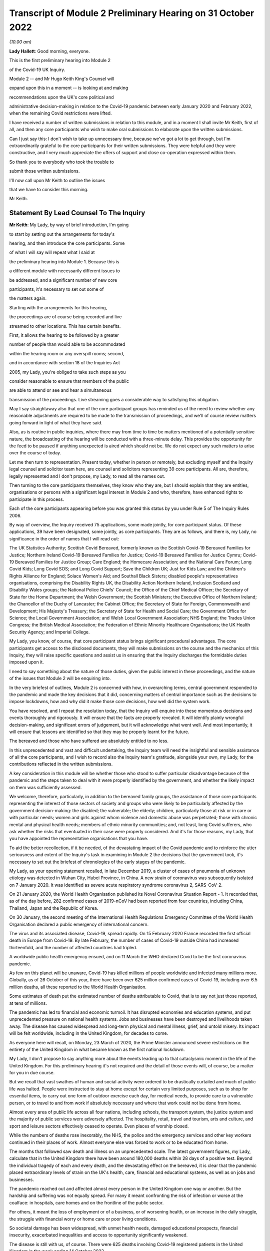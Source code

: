 Transcript of Module 2 Preliminary Hearing on 31 October 2022
=============================================================

*(10.00 am)*

**Lady Hallett**: Good morning, everyone.

This is the first preliminary hearing into Module 2

of the Covid-19 UK Inquiry.

Module 2 -- and Mr Hugo Keith King's Counsel will

expand upon this in a moment -- is looking at and making

recommendations upon the UK's core political and

administrative decision-making in relation to the Covid-19 pandemic between early January 2020 and February 2022, when the remaining Covid restrictions were lifted.

I have received a number of written submissions in relation to this module, and in a moment I shall invite Mr Keith, first of all, and then any core participants who wish to make oral submissions to elaborate upon the written submissions.

Can I just say this: I don't wish to take up unnecessary time, because we've got a lot to get through, but I'm extraordinarily grateful to the core participants for their written submissions. They were helpful and they were constructive, and I very much appreciate the offers of support and close co-operation expressed within them.

So thank you to everybody who took the trouble to

submit those written submissions.

I'll now call upon Mr Keith to outline the issues

that we have to consider this morning.

Mr Keith.

Statement By Lead Counsel To The Inquiry
----------------------------------------

**Mr Keith**: My Lady, by way of brief introduction, I'm going

to start by setting out the arrangements for today's

hearing, and then introduce the core participants. Some

of what I will say will repeat what I said at

the preliminary hearing into Module 1. Because this is

a different module with necessarily different issues to

be addressed, and a significant number of new core

participants, it's necessary to set out some of

the matters again.

Starting with the arrangements for this hearing,

the proceedings are of course being recorded and live

streamed to other locations. This has certain benefits.

First, it allows the hearing to be followed by a greater

number of people than would able to be accommodated

within the hearing room or any overspill rooms; second,

and in accordance with section 18 of the Inquiries Act

2005, my Lady, you're obliged to take such steps as you

consider reasonable to ensure that members of the public

are able to attend or see and hear a simultaneous

transmission of the proceedings. Live streaming goes a considerable way to satisfying this obligation.

May I say straightaway also that one of the core participant groups has reminded us of the need to review whether any reasonable adjustments are required to be made to the transmission of proceedings, and we'll of course review matters going forward in light of what they have said.

Also, as is routine in public inquiries, where there may from time to time be matters mentioned of a potentially sensitive nature, the broadcasting of the hearing will be conducted with a three-minute delay. This provides the opportunity for the feed to be paused if anything unexpected is aired which should not be. We do not expect any such matters to arise over the course of today.

Let me then turn to representation. Present today, whether in person or remotely, but excluding myself and the Inquiry legal counsel and solicitor team here, are counsel and solicitors representing 39 core participants. All are, therefore, legally represented and I don't propose, my Lady, to read all the names out.

Then turning to the core participants themselves, they know who they are, but I should explain that they are entities, organisations or persons with a significant legal interest in Module 2 and who, therefore, have enhanced rights to participate in this process.

Each of the core participants appearing before you was granted this status by you under Rule 5 of The Inquiry Rules 2006.

By way of overview, the Inquiry received 75 applications, some made jointly, for core participant status. Of these applications, 39 have been designated, some jointly, as core participants. They are as follows, and there is, my Lady, no significance in the order of names that I will read out:

The UK Statistics Authority; Scottish Covid Bereaved, formerly known as the Scottish Covid-19 Bereaved Families for Justice; Northern Ireland Covid-19 Bereaved Families for Justice; Covid-19 Bereaved Families for Justice Cymru; Covid-19 Bereaved Families for Justice Group; Care England; the Homecare Association; and the National Care Forum; Long Covid Kids; Long Covid SOS; and Long Covid Support; Save the Children UK; Just for Kids Law; and the Children's Rights Alliance for England; Solace Women's Aid; and Southall Black Sisters; disabled people's representatives organisations, comprising the Disability Rights UK, the Disability Action Northern Ireland, Inclusion Scotland and Disability Wales groups; the National Police Chiefs' Council; the Office of the Chief Medical Officer; the Secretary of State for the Home Department; the Welsh Government; the Scottish Ministers; the Executive Office of Northern Ireland; the Chancellor of the Duchy of Lancaster; the Cabinet Office; the Secretary of State for Foreign, Commonwealth and Development; His Majesty's Treasury; the Secretary of State for Health and Social Care; the Government Office for Science; the Local Government Association; and Welsh Local Government Association; NHS England; the Trades Union Congress; the British Medical Association; the Federation of Ethnic Minority Healthcare Organisations; the UK Health Security Agency; and Imperial College.

My Lady, you know, of course, that core participant status brings significant procedural advantages. The core participants get access to the disclosed documents, they will make submissions on the course and the mechanics of this Inquiry, they will raise specific questions and assist us in ensuring that the Inquiry discharges the formidable duties imposed upon it.

I need to say something about the nature of those duties, given the public interest in these proceedings, and the nature of the issues that Module 2 will be enquiring into.

In the very briefest of outlines, Module 2 is concerned with how, in overarching terms, central government responded to the pandemic and made the key decisions that it did, concerning matters of central importance such as the decisions to impose lockdowns, how and why did it make those core decisions, how well did the system work.

You have resolved, and I repeat the resolution today, that the Inquiry will enquire into these momentous decisions and events thoroughly and rigorously. It will ensure that the facts are properly revealed. It will identify plainly wrongful decision-making, and significant errors of judgement, but it will acknowledge what went well. And most importantly, it will ensure that lessons are identified so that they may be properly learnt for the future.

The bereaved and those who have suffered are absolutely entitled to no less.

In this unprecedented and vast and difficult undertaking, the Inquiry team will need the insightful and sensible assistance of all the core participants, and I wish to record also the Inquiry team's gratitude, alongside your own, my Lady, for the contributions reflected in the written submissions.

A key consideration in this module will be whether those who stood to suffer particular disadvantage because of the pandemic and the steps taken to deal with it were properly identified by the government, and whether the likely impact on them was sufficiently assessed.

We welcome, therefore, particularly, in addition to the bereaved family groups, the assistance of those core participants representing the interest of those sectors of society and groups who were likely to be particularly affected by the government decision-making: the disabled; the vulnerable; the elderly; children, particularly those at risk or in care or with particular needs; women and girls against whom violence and domestic abuse was perpetrated; those with chronic mental and physical health needs; members of ethnic minority communities; and, not least, long Covid sufferers, who ask whether the risks that eventuated in their case were properly considered. And it's for those reasons, my Lady, that you have appointed the representative organisations that you have.

To aid the better recollection, if it be needed, of the devastating impact of the Covid pandemic and to reinforce the utter seriousness and extent of the Inquiry's task in examining in Module 2 the decisions that the government took, it's necessary to set out the briefest of chronologies of the early stages of the pandemic.

My Lady, as your opening statement recalled, in late December 2019, a cluster of cases of pneumonia of unknown etiology was detected in Wuhan City, Hubei Province, in China. A new strain of coronavirus was subsequently isolated on 7 January 2020. It was identified as severe acute respiratory syndrome coronavirus 2, SARS-CoV-2.

On 21 January 2020, the World Health Organisation published its Novel Coronavirus Situation Report - 1. It recorded that, as of the day before, 282 confirmed cases of 2019-nCoV had been reported from four countries, including China, Thailand, Japan and the Republic of Korea.

On 30 January, the second meeting of the International Health Regulations Emergency Committee of the World Health Organisation declared a public emergency of international concern.

The virus and its associated disease, Covid-19, spread rapidly. On 15 February 2020 France recorded the first official death in Europe from Covid-19. By late February, the number of cases of Covid-19 outside China had increased thirteenfold, and the number of affected countries had tripled.

A worldwide public health emergency ensued, and on 11 March the WHO declared Covid to be the first coronavirus pandemic.

As few on this planet will be unaware, Covid-19 has killed millions of people worldwide and infected many millions more. Globally, as of 26 October of this year, there have been over 625 million confirmed cases of Covid-19, including over 6.5 million deaths, all these reported to the World Health Organisation.

Some estimates of death put the estimated number of deaths attributable to Covid, that is to say not just those reported, at tens of millions.

The pandemic has led to financial and economic turmoil. It has disrupted economies and education systems, and put unprecedented pressure on national health systems. Jobs and businesses have been destroyed and livelihoods taken away. The disease has caused widespread and long-term physical and mental illness, grief, and untold misery. Its impact will be felt worldwide, including in the United Kingdom, for decades to come.

As everyone here will recall, on Monday, 23 March of 2020, the Prime Minister announced severe restrictions on the entirety of the United Kingdom in what became known as the first national lockdown.

My Lady, I don't propose to say anything more about the events leading up to that cataclysmic moment in the life of the United Kingdom. For this preliminary hearing it's not required and the detail of those events will, of course, be a matter for you in due course.

But we recall that vast swathes of human and social activity were ordered to be drastically curtailed and much of public life was halted. People were instructed to stay at home except for certain very limited purposes, such as to shop for essential items, to carry out one form of outdoor exercise each day, for medical needs, to provide care to a vulnerable person, or to travel to and from work if absolutely necessary and where that work could not be done from home.

Almost every area of public life across all four nations, including schools, the transport system, the justice system and the majority of public services were adversely affected. The hospitality, retail, travel and tourism, arts and culture, and sport and leisure sectors effectively ceased to operate. Even places of worship closed.

While the numbers of deaths rose inexorably, the NHS, the police and the emergency services and other key workers continued in their places of work. Almost everyone else was forced to work or to be educated from home.

The months that followed saw death and illness on an unprecedented scale. The latest government figures, my Lady, calculate that in the United Kingdom there have been around 180,000 deaths within 28 days of a positive test. Beyond the individual tragedy of each and every death, and the devastating effect on the bereaved, it is clear that the pandemic placed extraordinary levels of strain on the UK's health, care, financial and educational systems, as well as on jobs and businesses.

The pandemic reached out and affected almost every person in the United Kingdom one way or another. But the hardship and suffering was not equally spread. For many it meant confronting the risk of infection or worse at the coalface: in hospitals, care homes and on the frontline of the public sector.

For others, it meant the loss of employment or of a business, or of worsening health, or an increase in the daily struggle, the struggle with financial worry or home care or poor living conditions.

So societal damage has been widespread, with unmet health needs, damaged educational prospects, financial insecurity, exacerbated inequalities and access to opportunity significantly weakened.

The disease is still with us, of course. There were 625 deaths involving Covid-19 registered patients in the United Kingdom in the week ending 14 October 2022.

The cost in human and financial terms of bringing coronavirus under control has also been immense. Government borrowing and the cost of procurement and of the various job retention income, loan, sick pay and other support schemes has severely impacted public finances and our financial health. The impact on the NHS, its operations, its waiting lists and its elective care has been similarly immense.

So, my Lady, this Inquiry has been constituted to investigate, on behalf of the bereaved and those who have otherwise suffered, as well as the wider public, whether anything could have been done to reduce that loss and suffering.

Only in this way can proper and effective recommendations be drawn up to protect the country better in the future from pandemics, whether caused by a coronavirus variant or some other form of disease, and also from comparable civil emergencies.

Given the sheer extent of the impact of the pandemic and the government decision-making that was required across such a very wide range of areas, it is little surprise that this Inquiry will be no less complex and multifaceted.

My Lady, may I then turn to say something about the commencement of the Inquiry, so that its legal foundations and legal scope can be properly understood and the work that you have already done be brought to public attention.

On 12 May 2021, the then Prime Minister made a statement in the House of Commons in which he announced that there would be a public inquiry under the Inquiries Act 2005. He stated that it would examine the UK's preparedness and response to the Covid-19 pandemic and learn lessons for the future.

On 15 December 2021, as the sponsoring minister, he appointed you, my Lady, as Chair of the Covid-19 Inquiry.

In his written appointment letter, he confirmed that he would be consulting with ministers from the devolved administrations. This is important, because such consultation is required, by section 27 of the Inquiries Act, to enable the inclusion in the terms of reference of an Inquiry for which a United Kingdom minister is responsible, of anything that would require the Inquiry to determine facts and make recommendations wholly or primarily concerned with a Scottish matter or a Welsh matter or a transferred Northern Ireland matter.

Draft terms of reference were drawn up making clear that the Inquiry would consider and report on the state's preparations and response to the pandemic, and would therefore consider both reserved and devolved matters relating to the devolved administrations in Scotland, Wales and Northern Ireland.

On 10 January, you wrote to the Prime Minister recommending certain amendments to ensure greater clarity in the Inquiry's remit. You also sought an express mandate to publish interim reports so as to ensure that any urgent recommendations could be published and considered in a timely manner.

In addition, given your view that the Inquiry would gain greater public confidence and help the nation to come to terms with the pandemic if it was open to the accounts that many people would wish to give, you suggested adding explicit acknowledgement of the need to hear about people's experiences and to consider any disparities in the impact of the pandemic.

On 4 February the Prime Minister responded accepting, with some minor caveats, the detailed changes that you had proposed.

On 10 March, having consulted with the ministers from the devolved administrations in the way that I've described, the Prime Minister wrote to you to inform you of certain further changes to the draft terms of reference which had been made in response to some comments from the devolved administrations.

Then the consultation process commenced, because on 11 March you wrote an open letter to the public in which you announced the launch of a public consultation process on the Inquiry's draft terms of reference. The Inquiry issued a consultation document seeking the public's views on whether the Inquiry's draft terms of reference covered all the areas that they thought should be addressed, and on whether the Inquiry should set a planned end date for its public hearings.

The consultation was open to everyone, and the public could contribute on the Inquiry's website by email or in writing.

You consulted widely across all four nations, visiting towns and cities across England, Wales, Scotland and Northern Ireland and speaking in particular to a number of the bereaved. In parallel, the Inquiry team met with representatives of more than 150 organisations in round table discussions, covering themes such as healthcare, business, equality and diversity and education in young people, among others.

In total, the Inquiry received over 20,000 responses to the consultation, of which over 19,000 were received through an online consultation form.

An independent research consultancy was commissioned to analyse the responses and produce a comprehensive independent report. This summarised the respondents' views and the key themes that emerged from the consultation process.

In light of those views, my Lady, you recommended a number of significant changes to the draft terms of reference, and you wrote to the Prime Minister recommending those changes.

It's important that I emphasise: they were accepted in full.

Accordingly, on 21 July, the Inquiry was formally opened and you announced the decision to conduct the Inquiry in modules. Module 1, dealing with preparedness and resilience, was opened on 21 July, and the preliminary hearing into that module took place a few weeks ago.

This module was opened on 31 August, when its provisional outline of scope was published.

As I will explain a little further in a moment, Module 2 will consider and make recommendations about the UK's core political and administrative decision-making in relation to the pandemic between early January 2020 until the Covid restrictions were lifted in February 2022.

This module will pay particular scrutiny to the decisions taken by the Prime Minister and the Cabinet, as advised by the civil service, senior political, scientific and medical advisers, and relevant Cabinet subcommittees. And it will do so with particular scrutiny to the period between early January and late March 2020, when the first national lockdown was imposed.

Because, as I've said, this Inquiry is obliged under section 27 of the Inquiries Act and its terms of reference to consider both reserved and devolved matters in respect of Scotland, Wales and Northern Ireland, having considered the picture from a UK-wide and also English perspective in Module 2, Modules 2A, 2B and 2C will address the same overarching and strategic issues from the perspective of Scotland, Wales and Northern Ireland. So the preliminary hearing in those modules will take place tomorrow and on Wednesday.

The public hearings in Module 1 and Module 2 will take place in London. Modules 2A, 2B and 2C will take place in Scotland, Wales and Northern Ireland respectively.

My Lady, many of the core participants in their written submissions have asked for detail of what will come thereafter.

Module 3 will consider the impact of the Covid pandemic on healthcare systems in England, Wales, Scotland and Northern Ireland. It will examine the capacity of healthcare systems to respond to a pandemic and how they evolved. It will consider the primary, secondary and tertiary healthcare sectors and services and people's experience of healthcare during the pandemic. It will examine healthcare-related inequalities, core decision-making, and leadership within the healthcare systems. And the matters that you have directed will be inquired into will include staffing levels, critical care capacity, the establishment and use of Nightingale hospitals and the use of private hospitals, the 111, 999 and ambulance services, GP surgeries, hospitals and cross-sectional co-operation, healthcare provision and treatment for patients with Covid-19, palliative care, the provision of cardiopulmonary resuscitation, including the use of Do Not Attempt Cardiopulmonary Resuscitation instructions (DNACPRs), the impact of the pandemic on healthcare staff, communication with patients, shielding, the impact of the pandemic on the clinically vulnerable, and the post-Covid condition referred to as "Long Covid".

Later modules, details of which will be published in due course, will address, putting it very broadly, vaccines, therapeutics, antiviral treatment, the care sector, government procurement and PPE, test, tracing, government business and financial responses across the United Kingdom. And then later modules still will look at health inequalities and the impact of the pandemic on education, on business and the self-employed, on children and young persons, on courts and prisons, on the public services and key workers. It will also address -- or they will address hospitality, retail, tourism, arts, culture and sport.

The request from one of the core participants for yet more detail can be answered, I'm afraid, only in this way: that is as much detail as can sensibly be decided and set out at the moment.

I then turn to this module. The documents setting out the provisional outline of scope for Module 2 has been published and I don't propose to read it out. The focus is on the really significant decisions that formed the response to the pandemic: the non-pharmaceutical interventions, the lockdowns, working from home, the reduction of person-to-person contact, social distancing and the use of face coverings.

You intend to investigate how and why the major decisions were made; what factors were taken into account in making those key decisions; what was the scientific and medical evidence upon which those decisions were based; were they the right decisions insofar as we can tell?

We will consider the timeliness of those interventions, whether there were viable alternatives, whether different decisions might have produced different outcomes. We will investigate what the driving forces of those momentous decisions were. Why did the Prime Minister and senior ministers decide what they did?

Some of the issues, my Lady, might be posed as questions, but I emphasise that these are but a handful of the areas that you will be looking at, and different issues may also come to the fore as we move through the process.

But in relation to the structures and effectiveness of the central government bodies tasked with responding to the pandemic, such as COBR, the COBR committee, Cabinet committees, the ministerial implementation groups, SAGE, the Scientific Advisory Group for Emergencies and so on, some relevant questions might be these:

How effectively was SAGE utilised by central government? What improvements, if any, could be made to SAGE or the way in which central government uses it? Can lessons be learnt from the structures in place in other countries for the provision of scientific advice to policymakers? How effectively were these government structures resourced and staffed? Was their membership sufficiently transparent? How well did government departments assist and co-operate with the specialist committees?

Was the system of government medical and scientific advisers effectively utilised? How effective was the decision-making system under which the Prime Minister and other ministers acted on the advice and recommendations of the relevant bodies and advisers?

Did the system allow properly for timely political decision-making? Were decision-makers able to understand and interrogate scientific advice sufficiently?

What lessons were learnt from the way in which advice and recommendations were given and decisions made and responded to? And what was the extent of the co-ordination between the United Kingdom Government and the devolved administrations?

Access to and use of medical and scientific expertise, including data and data modelling, is an important matter at the heart of this module. So did key decision-makers have sufficient and proper access to reliable data and data modelling? Was there sufficient professional breadth and diversity of personnel? Were there any disciplines that were underrepresented on the committees? Was international experience sufficiently represented?

Did the committees have relevant and accurate data? How effectively was data described through the government? How reliable was the infectious disease data modelling? Did the data modelling cover the right eventualities? Was there an over-reliance on epidemiological modelling or mathematical modelling? Was there a over-reliance on influenza epidemiology and data modelling in the advice that was provided?

To what extent were factors such as the economy, non-Covid-related health concerns, education, mental health and societal issues considered when these momentous decisions were taken?

Were there any decisions in relation to which scientific advice was not sought but which ought to have been?

So we will examine the initial strategies relating to community testing, the movement from contain to delay, the broad and early guidance given to healthcare providers, the issue of herd immunity.

And then, in relation to the lockdowns and other restrictions, you will enquire into the effectiveness of the mandatory lockdowns in controlling the transmission of Covid-19 and the relationship between the timeliness and the length of the lockdown and the trajectory of the disease.

How were economic and societal impacts, including the impacts on physical health, healthcare provision, mental health, education and societal wellbeing, assessed and weighed in the balance?

Perhaps, my Lady, the single most important question: is it possible to say what the likely effects of earlier or different decisions to intervene would have been; the counterfactual proposition? Bluntly, would lives have been saved if the lockdowns had been imposed earlier or differently?

You will be enquiring also into the identification of at risk and other vulnerable groups and the assessment of the likely impact on them of the pandemic decision-making in light of those existing inequalities. Was there a failure to adequately recognise that chronic illness and/or disability was an outcome for the pandemic?

Then, public health. You will be enquiring into public health communications in relation to the steps taken to control the spread of the virus, the effectiveness and the reach of government messaging. Was the declared policy of "following the science" a fair reflection of the actual decision-making?

You will be enquiring into the maintenance of public confidence in the government strategy and decision-making, and you will be looking at the impact of alleged breaches of rules and standards on that process and on the maintenance of public confidence.

My Lady, I have taken those issues at a pace. Their scope is, of course, hugely ambitious, but it's necessarily provisional because it's neither practical nor advisable to identify at this stage all the issues that will be addressed at the public hearing.

The key, my Lady, must be to keep our focus on understanding the effectiveness of the core decision-making process; what worked, what didn't work and what are the lessons that must be learnt?

A number of the core participants in their written submissions have made helpful suggestions concerning scope. They've identified certain changes that they propose you should make in the direction of the Inquiry and this module, or they have specified particular areas for investigation. There are particularly helpful suggestions in the submissions from Covid-19 Bereaved Families for Justice Group and the Northern Ireland Covid-19 Bereaved Families for Justice submissions.

Some have also called for a draft list of issues.

My Lady, the Inquiry will reflect, of course, on all those submissions. May I just make a number of points as to how we propose to do so.

First, the Inquiry will approach all those suggestions with an open, indeed eager frame of mind. It serves no purpose whatsoever to expend the time, energy and cost in designing and holding this Module 2 hearing only for issues of real importance not to be explored.

But, second, the scope document is only a generic guide. The actual scope and the issues and questions that will arise for scrutiny at the public hearing can only be assessed by reference to the material gathered under the Rule 9 process.

Third, as you said in your opening statement in July, with such a wide scope, the Inquiry will have to be ruthless in its selection of issues and relentless in its focus on matters of real importance. You cannot examine every issue, even if thematically within the reach of Module 2, and nor can you call every witness relating to every event, every issue or every major decision.

In the context of this module, Module 2, the focus is on whether the government had sufficient regard to the likely impact of the pandemic and its decision-making, not on what the impact of its decision-making turned out to be.

One core participant has called for a commitment that the Inquiry will examine whether the government had due and proper regard to the public sector equality duty. In summary, those subject to that duty must:

"... have due regard to the need to:

"(a) eliminate [unlawful] discrimination, harassment, [and] victimisation and ... other conduct prohibited by ... [the] Act ..."

Also, the need to "advance equality of opportunity", and to "foster good relations between [people] who share a ... protected characteristic and [those] who do not".

Of course, you will be asking questions about the extent to which the government adhered to such duties, but that is an evidential issue and it serves no purpose for the Inquiry now to try to set out, let alone guarantee, what it will ask and what it will not.

May I then turn to the Rule 9 requests.

Since the start-up date of 21 July, a huge amount of work has been done in terms of resourcing and staffing the Inquiry, setting up the legal teams, identifying hearing venues, responding to public communications and setting Modules 1 and 2 on their way.

The Inquiry has already issued formal requests for evidence under what is known as Rule 9 to the following organisations for the purposes of this module, Module 2.

The Cabinet Office, Foreign, Commonwealth & Development Office, the Department of Health and Social Care, the Office of the Chief Medical Officer, the Government Office for Science, SAGE, Independent SAGE, the Home Office, His Majesty's Treasury, the Department for Education, the Department for Transport, the Department for Levelling Up, the Department for Work and Pensions, the Department for Business, Energy & Industrial Strategy, the UK Health Security Agency, and NHS England.

Those Rule 9s are lengthy, complex and wide-ranging, and I'm greatly indebted to the counsel team, solicitors and barristers alike, for Module 2 for their industry and focus in drafting those documents.

As a result, we will receive many tens of thousands of documents for this module alone. And I need to say that in the case of the major government departments, it's clear from the initial responses that tens of millions of documents could be potentially responsive to the outline of scope if one went by the overall theme identified for Module 2.

In respect of the Cabinet Office alone, the required reviews of its own mass of documentation have been estimated as being likely to take over three years. The Inquiry would then itself have to review all that material prior to disclosure being given to the core participants.

Such a process if put in place would lead to an unconscionable delay in the Inquiry's timetable, and render impossible your stated determination to produce timely recommendations.

So with respect to the central government providers, the Inquiry has adopted a targeted approach. For this module, by which, rather than requiring all the documents potentially relevant to a theme or an area to be provided, it has instead sought documentation relevant to the key narrative events, the decision-making procedures, to particular bodies and persons, and the decisions relating to the key political and administrative decision-making.

Some of the core participants, my Lady, have asked: how will we know, therefore, whether you will receive the relevant material? The answer is plain: we ultimately decide what the key narrative events and decisions are; by making detailed requests, then scouring the first responses for events and decisions worthy of investigation, and by harvesting all the other material that we receive to make sure those are the correct decisions, we will bear down on what matters.

So we assess, my Lady, that the targeted approach will lead to the disclosure of what is potentially relevant. We are not limiting what is potentially relevant or how that is to be defined. We are instead identifying at an early stage what the real issues are to which the documents may be potentially relevant, and we do so by reference to dates, to people, and events, rather than by warehousing that documentation.

To assist the process, may I also say that we are asking those Rule 9 recipients for chronologies, for corporate statements and the flagging of particularly important materials. Disclosure statements will be requested, so organisations explain the approach they have taken, and we can dip sample materials to check against those explanations.

My Lady, may I emphasise, however, that we just can't ask material providers to give us everything they hold about Covid. Common sense dictates that would be an impossible request, and an impossible task to achieve. It would take too much time and be self-defeating. Too much disclosure is as bad as too little.

But may I, to give a brief example, give some detail of the sort of documents we've requested from, by way of example, the Cabinet Office.

We have sought agendas, minutes, and other documents associated with the core decision-making forums, such as Cabinet meetings, COBR meetings and ministerial implementation groups. We have asked for ministerial submissions, Number 10 daily briefing documents, records of written and oral advice to ministers, and details of internal communications, including WhatsApp group, which included the Prime Minister, Number 10, and other senior officials.

I should also say that the formal Rule 9 requests that the Inquiry has made amount to only one element of the ongoing process of discussion between the Inquiry and those organisations, the purpose of which has been to ensure that the requests we make are as efficient as possible in capturing material and setting the timescales.

My Lady, the long list that I gave of recipients of those Rule 9 requests also included members of SAGE, the Scientific Advisory Group for Emergencies, and Independent SAGE, the group of scientists, but a group that was unaffiliated to government, who worked together to provide independent scientific advice to the United Kingdom Government and the public.

Let me say a little more about those requests.

As you know, the membership of the scientific advisory body SAGE and its subcommittees comprised -- and comprises -- both civil servants and independent scientists. The Inquiry has sent Rule 9 requests to very nearly all of the independent scientists who sat on those committees during the pandemic, 199 individuals in total.

They were asked to provide amongst other things a summary of their involvement in this work, their views as to whether the committees on which they sat succeeded in their aims during the pandemic, and more generally their reflections on lessons learnt and recommendations for change that the Inquiry should consider making.

Similar requests have been sent to all members of the Independent SAGE committee, and we have received responses to a large proportion of those asks.

The Rule 9 requests continue weekly. They are being issued on an iterative basis and further requests will be made in due course.

Rule 9 requests will be made to civil society and special interest groups, representative bodies of local authorities, further scientists on SAGE, as well as independent scientists, certain witnesses from the People's Covid Inquiry, first ministers from the devolved administrations and other ministers attending UK Cabinet meetings, Chief Medical Officers, Deputy Chief Medical Officers, scientific advisers, senior officials in Public Health England, NHS England, senior civil servants, certain political advisers, and then the then Prime Minister and other key ministers.

So of course we will give consideration to the further suggestions made by the core participants, including those made by the Southall Black Sisters and Solace Women's Aid, those made by the disabled people's organisations and by the Trades Union Congress.

But the net that we have cast is already an exceptionally wide one.

Turning to disclosure of those requests, which is an issue which has been raised by a number of the core participants.

Disclosure to the core participants of those Rule 9 requests is neither required by the rules nor generally established by past practice. We submit that their disclosure would serve little purpose, given that the core participants will get and see the vast majority of what the Rule 9 requests reveal. It is the documentary material that matters, not how it was asked for.

Moreover, given that almost all the Rule 9 requests will be superseded by and built upon further requests from the Inquiry team, disclosure of preceding requests serves, we assess, no purpose.

One core participant particularly concerned about whether the government may omit to identify certain areas which are of importance, including whether or not it considered certain risks and the impact of its decision-making on that particular sector, suggests that disclosure of a schedule of an itemised list of documents possessed by all the Rule 9 recipients would enable that core participant to identify where an issue should have been but was not considered by the government. We respectfully disagree.

Where the government failed to consider certain issues, such omissions will be apparent on the face of the documents and their internal submissions, those internal submissions relating to decision-making in issue.

So disclosure of lists of potentially relevant materials is not necessary to enable the core participants to make the forensic point that certain issues which should have been considered by the government at the time were not in fact considered.

My Lady, in your Module 1 ruling you ruled that disclosure of the Rule 9 requests would serve little practical purpose, given the wide scope and the detailed nature of the requests that are in fact being made, and we invite you to apply the same approach to this module, Module 2.

Turning next to disclosure to the core participants.

The core participants are of course entitled to disclosure of relevant documents in advance of the public hearing, so as to enable them to contribute meaningfully to the process. Plainly, to make sure that this Inquiry is in a position to disclose relevant material, we have to cast our net more widely when gathering it in. The Inquiry does this by asking document providers for material that is likely to be relevant to the issues that arise for enquiry.

But thereafter, it's neither necessary nor proportionate for the Inquiry to disclose every document that it receives or every request that it makes, or, of course, every piece of correspondence. That is not required, and it would hinder the Inquiry in the performance of its functions. It is not the function of the core participants to duplicate the inquisitorial task of the Inquiry.

In particular, the documents received from the document providers cannot be provided without a sift for relevance and for utility. Disclosure requires active management by the Inquiry. But I can give further details about the disclosure process that is being adopted, so that core participants can be further reassured.

As an Inquiry team, we propose to give regular disclosure updates in which we can report on progress which has been made in obtaining relevant documents, and we will do so at future procedural hearing or hearings.

Secondly, we don't propose only to provide core participants with documents relevant to themselves. Everyone will receive the same documents for that module.

Third, we'll provide all documents that the Inquiry has received subject, as I've said, to a relevance review, but also a de-duplication exercise and, third, redactions in accordance with the redactions protocol, so as to weed out irrelevant personal data, for example.

Fourth, there won't be a document protocol because I've endeavoured to set out today the Inquiry's general approach.

So disclosure is likely to be made in tranches. Experience has shown, my Lady, that the disclosure of documents as and when they're received makes for practically a more difficult task.

Some core participants have requested that document providers sign a statement explaining how they have secured the preservation of documents, how they have conducted their searches, and how they have satisfied themselves that they have complied in full with their duties.

I can say that each provider has been asked or will be asked to provide an account setting out details of how the documents were originally stored, the search terms used, or other processes used to locate documents, and the nature of the review carried out by the document provider.

So where the Inquiry has queries or concerns about a provider's processes for locating relevant documents, it will raise them, it will pursue them. And of course, as documents are reviewed and gaps identified, further documents will be sought.

My Lady, in the course of the preliminary hearing into Module 1, an issue arose in relation to the steps taken to ensure the preservation of documents. And I said on that occasion that the Inquiry secretary, Mr Ben Connah, had written to the Director General, Propriety & Ethics to the Cabinet Office to request the retention of records across government. The Director General had replied, setting out the steps that had been taken to ensure records relevant to the Inquiry were being retained. But may I assure you, and assure the core participants, that the Director General, Propriety & Ethics to the Cabinet Office has again written to government departments reiterating the requirement to ensure that all bodies within their ambit that exercise public functions, either within the department or wider via representative bodies, including local authorities, retain documents relevant to this Inquiry.

You also, of course, have the power to compel the production of documents, and there are provisions in the Inquiries Act which make it a criminal offence if, during the course of an Inquiry, a person does anything to alter or distort a document or intentionally destroys, suppresses or conceals one.

Finally on this topic, my Lady, there is the issue of whether or not there should be an obligation on document providers to submit a list of undisclosed documents, that is to say documents which aren't disclosed because they are not relevant.

It is, of course, a matter for you. In our submission, we do, however, ask rhetorically: to what end? It is for the Inquiry to determine whether proper disclosure is being made, what further areas should be explored, and whether documents are required to be produced. So the production of a document setting out everything that's not been disclosed would simply require an immense amount of further work to little end.

In the preliminary hearing in Module 1, you ruled that the production of a document setting out everything that has not been disclosed would require a very considerable amount of work for little practical gain. In your view, you ruled, this would not be consistent with the obligation to minimise cost to the public purse, and we invite you to apply the same analysis to Module 2.

The electronic disclosure system that will be used to provide documents will be Relativity, and we anticipate that disclosure will commence before Christmas.

Turning next to expert material and the instruction of expert witnesses in Module 2.

A significant number of experts and persons with recognised expertise are likely to be giving evidence at the public hearing as witnesses. However, the Inquiry will also appoint qualified experts in particular fields of expertise as experts to the Inquiry, and they will assist the Inquiry, either individually or as part of a group of such persons, by way of the provision of written reports and opinions and, where appropriate, the giving of oral evidence at the public hearing.

My Lady, those experts will have the necessary expertise and experience for the particular instruction. They will be independent and objective, and subject to an overriding duty to assist the Inquiry on matters within their expertise.

As the core participants will no doubt appreciate, the identification of suitable experts is not at all straightforward, given the public ventilation of views by many of the experts in their particular fields, and the fact that some of the best experts were themselves involved in the events under investigation.

There is also, it will be no surprise to know, a significant absence of unanimity of opinion on many matters.

However, we've started to draw up a list of provisionally suitable experts. Written reports will be shared with the core participants, and where there are significant differences of view or emphasis among the members of a group, that will be clear on the face of the reports themselves. And of course, disputes or differences of view can be tested during the oral hearings.

The Inquiry has provisionally identified a number of areas in relation to which witnesses are likely to be giving evidence on such topics, whether as witnesses of fact or as experts. And those areas are likely to include: the co-ordination of strategy and crisis management in central government; the governance and accountability of and the co-ordination between government departments; systems for measuring and the estimation of infections and deaths; registration of deaths; and the overall figures for infection and death; statistical methods in infectious disease epidemiology; mathematical modelling of the spread of the virus; transmission, infection, mutation, reinfection and death modelling systems. Also, the international comparison of modelling systems; data sharing in government and with regional and devolved administrations.

Finally, experts and lay witnesses with expertise will be asked to look particularly at the issue of government and public communications, and behavioural science, the impact of messaging in the maintenance of public behaviour.

On behalf of the Inquiry team, we welcome the identification by some of the core participants of other suitable areas, and we note the suggestions made by the Southall Black Sisters and the Solace Women's Aid group in particular. We will consider all the suggestions, bearing in mind the guiding principle that the appointment of experts to the Inquiry and their assignment to a group are matters exclusively for you.

I now turn to the question of the Listening Exercise, as to which, my Lady, you'll have seen that again some of the core participants have advanced submissions.

As foreshadowed in the terms of reference, the Inquiry is in the process of designing its Listening Exercise. That is to say, you have ordered that the Inquiry set up a way in which the experiences of bereaved families and others who have suffered hardship or loss can be heard and recorded, and that those experiences can be analysed and summarised before being admitted into the formal record of the Inquiry.

The summaries of what is heard via the Listening Exercise and that accompanying analysis -- and it is not just data and numbers -- will be fed into the public hearings for Module 3 onwards as evidence, as I have said, so that it can inform the Inquiry's understanding of the impact of the pandemic and the response and of the lessons to be learned. It will also, of course, be disclosed to the core participants.

My Lady, this will allow the Inquiry to understand the experiences of the pandemic from across the whole of the United Kingdom, including from those most affected, but also those whose voices are not always heard. It will provide an opportunity for people to have their voices heard by the Inquiry without the formality of giving evidence or attending a public hearing, so that everyone who wishes to do so feels able to contribute to the Inquiry.

My Lady, the process which you have instructed to be done will reach vastly more people than could ever be accommodated by the giving of evidence in public hearings.

So the exercise aims to hear from a broad range of people, including the bereaved, but also those whose health has suffered from the disease, long Covid sufferers, those living with disability or health problems, the clinically vulnerable, and those whose family life, education, jobs, health, well-being and livelihoods were significantly affected.

It's obviously important that the Inquiry gets the design and structure right, and the Inquiry will start piloting different approaches for the Listening Exercise very shortly. This will include the Inquiry introducing, in November 2022, a new part of its website which will invite people to share their experiences. With thanks to the many members of the public, including bereaved families, who have already provided feedback, progress has been made on this online option.

Then, later in the winter and into the spring, a pilot in-person and online process will start with group sessions, and over time those trials will increase in scale until the Listening Exercise is running at full capacity next year.

But, my Lady, to do this, the Inquiry needs to draw on experts with a range of knowledge. We cannot ourselves design and set up a system that can reach out to potentially tens of thousands of persons wishing to share their experiences and then manage that information also. So the company Ipsos has been appointed by the Inquiry to bring research and analysis expertise to the Inquiry's design and piloting of this process.

They will set up the pilot process by which meetings can take place for people to share their experiences, and approaches might include one member of the public meeting someone who is an expert in talking about such things. It may involve group meetings, focus groups or sharing by phone and virtual meetings.

Of course, appropriate support will be arranged with the Inquiry to ensure those early trials don't have a detrimental impact on those participating, but the trials will take place in different locations across the United Kingdom and will target different types of people and groups.

The initial Listening will be undertaken by Ipsos on behalf of the Inquiry but in combination with other organisations that might be needed, such as community outreach groups and experts in trauma. Inquiry officials and you, my Lady, may be attending individual sessions, but it is too early to tell.

A consortium will then gather those experiences alongside members of the Inquiry team so that they can be properly analysed and summarised before being placed into a form that can be admitted into the record.

M&C Saatchi, a second company, has been appointed by the Inquiry to help the Inquiry inform people how and when to come forward to talk about what happened to them, and they are required to design the plans required to communicate with people to ensure that we can reach across society to hear from as many people as possible.

My Lady, some concern has been raised about a communications company doing the Listening. May I say for the sake of clarity, they will not themselves be doing the Listening.

The contracts will run for between five to eight months depending on how quickly the work progresses and how much insight the Inquiry can generate from bereaved groups and interested organisations, all of whom will of course be consulted.

Both companies have been required to declare any potential conflict of interest and their declarations have been considered and approved by the Inquiry. The Solicitor to the Inquiry, Mr Martin Smith, has provided further information about this process in a note that will be circulated this morning and may indeed already have been sent out.

My Lady, I emphasise that the experiences which will be shared will not be filed in the hearing by way of direct oral evidence or as individual testimony, because it must necessarily be anonymised. But legal representation to participate will not therefore be necessary and it's not intended that the Inquiry will fund legal assistance for people to participate.

I further emphasise that this is quite separate from the direct oral testimony that you will be receiving concerning the circumstances of individual deaths where such evidence is relevant to the light that it sheds upon whether there were systemic failures.

Some of the core participants have again asked in their written submissions some questions about the process: who will be doing the Listening, what qualifications if any will the listeners have, what training if any will the listeners have, how will the experiences be recorded? This and much, much more of course remains to be worked out, but naturally it will all be shared with the core participants as soon as the Inquiry is able to do so.

Turning then to commemoration.

Given the scale of loss and hardship, the Inquiry wishes to provide opportunities for that loss and hardship to be commemorated as part of the process. The Inquiry team intends to create a physical installation in its future hearing centre, which could be a static or mobile artwork or a more organic piece that grows over time, such as, for example, a book of commemoration, a picture or video wall. It's also looking at how the Inquiry website can be used for commemoration.

My Lady, I know that you have asked the Inquiry team to work over the coming weeks with the core participants and those who have suffered so much to offer our thinking on this matter and so that they may be able to contribute to the process.

You have said that we should agree some principles and find the right solution, one that is suitable and that captures the right feelings and emotions.

So, further to your direction, the Inquiry team will be in call shortly with affected groups and will involve them as appropriate in coming weeks in relation to development of that commemoration.

Now, my Lady, finally before you hear from the legal representatives, may I say that there will be a further preliminary hearing for this module. It will be held early in 2023 in London, on a specific date and at a venue to be confirmed, but probably here.

The public hearing in Module 2 will take place in London in the summer of 2023, next year, and it will last around eight weeks.

We are proceeding, as I have said and as some core participants have acknowledged, at immense pace, and that is a sensible and achievable time at which to conduct the Module 2 public hearing.

Notice will be given of everything that is required to be so notified. My Lady, it may not always allow for as much time as the core participants would like. We will do our best, but time is against us, and there is a huge amount to be done.

My Lady, I've sought to lay out where the Inquiry stands at present in the major procedural terms, but we're also here of course to listen to the core participants about the Inquiry and how it should proceed, and we will of course, as I've said, take careful account of everything that will be said to you this morning.

You have received, as you know, a note from Counsel to the Inquiry setting out the issues that may be explored, and you have also received ten written submissions in response, one of which is a joint note on behalf of the Covid-19 Bereaved Families for Justice Group and the Northern Ireland Covid-19 Bereaved Families for Justice.

The majority of the remainder of the core participants have kindly indicated that they don't wish and haven't wished to file written submissions, but the written submissions which have been filed have of course all been circulated around the core participants.

My Lady, we understand that of the core participants there will be ten who will wish now to make oral submissions to you.

**Lady Hallett**: Thank you very much, Mr Keith, thank you. I have been asked to take a break for the stenographer, who has been doing an excellent job on the transcript. So we shall break now and return at 11.30, please.

*(11.10 am)*

*(A short break)*

*(11.30 am)*

**Lady Hallett**: Mr Weatherby. Submissions on behalf of the Covid Bereaved Families for

Justice Group by MR WEATHERBY

**Mr Weatherby**: Good morning.

I previously introduced the Covid Bereaved Families

for Justice Group to you at the preliminary hearing for Module 1, but with your permission I will do so again briefly at this Module 2 hearing because obviously there are other people present and watching.

The Covid Bereaved Families for Justice is the group formed in early 2020 as a support and campaigning group for those who lost loved ones to Covid, and the failed response to it. Sadly, as you know, the group grew and grew for very obvious reasons.

The group is UK wide. Its Facebook page has about 6,600 supporters currently. Of those, about 3,320 are signed up as members of the group, which is a significant figure, indicating, more than they want to be updated, they want an actual involvement.

The group is incorporated for administrative reasons. It has a board of directors and a campaign team. Its directors are all bereaved family members.

The members are from England, Scotland, Wales, Northern Ireland and, indeed, beyond, because the criteria is that they lost loved ones within the UK not where they live, and so the members are widely geographically located.

I lead the central legal team instructed by Broudie Jackson Canter Solicitors. We have a full working arrangement with the Northern Ireland team, the Scottish and Welsh bereaved groups who have CP status or are autonomous from the group.

A main object of the campaign from its inception was to get this public inquiry. The families are committed to engaging with the Inquiry to get the answers they seek, to get accountability, and to ensure that all of the UK and each part of it is better prepared for the next time, through your recommendations.

The bereaved understand that they are by no means the only ones with a legitimate interest in the success of this process, but they are central to it, a fact that I have not been slow to underline in my submissions to you so far -- or, indeed, with respect, you have not been slow to acknowledge.

The families seek effective participation in the Inquiry. They do not want to be bystanders or passive observers. As you know, we have made significant -- I hope significant -- submissions to you both in writing and orally, and the group facilitated the consultation at the earliest stages after your appointment.

In respect of Module 2, we've made fairly detailed written submissions. Some of the issues overlap with the issues that I raised in Module 1. And where you've ruled on them, I certainly don't intend to tax your patience or repeat those, save for the fact that there is some overlap and I will, with respect, return to one or two of them.

We have read the written submissions of other core participants which came through a few days ago. It's notable to us on a quick read-through that many of the themes in them are repeated, and therefore no doubt that's something as we've recognised, you will too. And the fact that points are being raised by a number of different core participants will no doubt have an effect on the way that you consider them.

In terms of the agenda, I'll start, if I may, with scope and paragraph 5 of our written submissions.

We've noted that the Inquiry's provisional scope is certainly wide enough to encompass all relevant issues within this module, and therefore we don't seek to make constructive criticism of the width of it. We are grateful to Mr Keith this morning for fleshing out some of those issues.

We also note that it's been said that it's neither practical nor advisable at this stage to give greater particularity, and the scope will evolve through the Rule 9 procedure. As was said earlier, but just to remind those less familiar, the Rule 9 procedure being the process by which the Inquiry requests material from those it believes can assist the Inquiry.

We certainly understand the logic behind the assertion that that process will lead to material and answers that will allow for more consideration to be made to expand the scope. But if the position on Rule 9 requests remains the same, that they won't be shared with the core participants, then it does make it difficult for us to have input into the development of that scope.

As I say, I've had that argument and therefore I'm going to move swiftly on, but with one caveat, and that is that we say the position in respect of Module 2 is not the same, because of the targeted approach that Mr Keith referred to in writing and earlier on, that being that important government departments, including perhaps the most central of them, the Cabinet Office, will not be required to provide all relevant documents or potentially relevant documents but ones with target.

Therefore, I'll come on to the process, if I may, in a few moments, but what we say about that is that makes it even more important that we're involved in the process from an earlier stage. But, as I say, I'll come back to that, if I may, in a moment.

Before I do, I just want to raise a number of factual points or points that we think should be expressly included within the scope for Module 2, and we say they should be made express within the scope, so there is no doubt but that they will be covered. The enormous task that you have has been noted by Mr Keith and everybody else, and so the possibility of matters being overlooked or missed is obviously going to be there and there throughout. Therefore, the maximum amount of assistance that you can get from core participants we would urge you to do.

More than that, for people who are perhaps within vulnerable groups or people who have suffered discrimination, which I will come on to in a moment, it is very important indeed that they understand expressly that they're included in the scope. So for those reasons we would ask you, through your team, through either expanding the provisional scope or, perhaps better, through a list of issues, that there should be a rolling or iterative process of expanding the express terms of the scope.

We've heard from Mr Keith this morning on the first of the points that I was going to raise, that so-called herd immunity is very much within the consideration of the Inquiry. We're not surprised to hear that, but we would invite you to make that clear within an amended provisional scope or a list of issues.

Likewise, we would say that it's important to make clear that the effect of mitigating measures, non-pharmaceutical interventions in particular, to the extent to which they were considered against forecasts of the numbers of people who might die, should be included expressly.

Likewise, the fact that there were certain very high profile sporting events which were allowed to take place during a period of dire Covid statistics. And very sadly some of the people that I represent are here because of those events. And therefore it's important to them that it's made clear and express that the Inquiry will be looking at those.

In terms of discrimination and vulnerability, two separate but overlapping areas, I'm grateful to Mr Keith for his clarification and setting out some of the groups, some of the sections of community that will be included in that. But again, as I say, for people within those communities, people with particular vulnerabilities, it's very important to them to understand as clearly as can be that their issues will be considered, and therefore we would urge you to expand on the generic reference in paragraph 3 of your provisional scope to these issues and to raise them again through a list of issues or an amended provisional scope, to include as many -- as much particularisation as possible.

So, for example, the effects of systemic or structural discrimination and the way that Covid had a disproportionate effect on black and brown communities, other ethnic minority communities, and whether that was properly considered by the high level government and Cabinet, particularly but not exclusively in the early stages.

We note and support the submissions on the self-same points made by the Federation of Ethnic Minority Healthcare Organisations and the TUC, which appeared to be supportive of them.

Separately, but in addition, specific concerns were they properly considered? Concerning the elderly, children, clinically vulnerable, those in detention and other congregate facilities, those living with physical and mental disabilities, those living with learning disabilities, autistic people, people with other cognitive disabilities such as dementia, were they fully and properly considered? Again, we note and support the submissions on some of these points made by the disabled people's organisations, the children's rights organisations in particular.

And then, of course, there are key workers, those in particularly vulnerable jobs such as transport, healthcare, social care, those in the gig economy and those especially vulnerable because of economic disadvantage.

And importantly, and I think Mr Keith has already covered this point, we very much support the Southall Black Sisters and Solace Women's Aid regarding whether the particular impact on women and girls of Covid and the response measures were properly considered.

Now, of course, it may well be, particularly given the issues that were raised by Mr Keith, that the Inquiry absolutely intends to pursue those issues, but, for the reasons I've already mentioned, we respectfully invite you to particularise them and particularise them at an early stage.

Two further points, quick points on scope. In paragraph 5 we would urge you to add whether the Prime Minister and Cabinet took the virus sufficiently seriously in their messaging. That's an issue which is particularly raw for some of the families, given some of the media attention particularly in the early months.

And in paragraph 6 we've raised the issue of the disproportionate or the allegedly disproportionate enforcement of regulations on certain racial and ethnic minority groups.

And we recognise that may straddle other modules but it is covered to some extent in Module 2, particularly with respect to the drafting of a framework of regulations.

So that's all I seek to assert in terms of scope.

Moving on to Rule 9, we've set out further submissions on Rule 9 from our paragraph 11. You did not find favour with our submissions and those of the TUC on this subject in Module 1, indicating that we'd be provided with general updates on a monthly basis, and Mr Keith has indicated that he is urging you to adopt the same process.

But, as I flagged earlier, we do say that the position is different because of the targeted approach to the production of material to the Inquiry with respect to Module 2. And we do understand the reasons for the Inquiry taking that approach. The example given, unsurprisingly, and helpfully indeed, is that of the Cabinet Office, and we do follow that there will be an extremely large volume of potentially relevant material available.

Now, obviously, as the department of state which supports the Prime Minister and the Cabinet, that material is likely to be central to Module 2 and, indeed, other modules, but -- we do understand the points that are being raised, but we also note the obvious caution, that an approach of targeted disclosure does give significant latitude to those who will be subject to investigation and potential criticism to be the ones that actually determine, rather than the Inquiry, in the first place at least, what is disclosed.

I follow and understand and accept that the Inquiry will pursue on a rolling iterative basis with Rule 9s so that, inadvertently or not, disclosure of relevant documents can't be overlooked or missed. We note that counsel has recounted that the reviews by the Cabinet Office would take over three years, we're told, and that's before there's a privilege and national security check. But in a way this starts to open up the issues with this, because we're not clear where those estimates come from. They must come from the Cabinet Office itself. And the time taken to consider what needs to be disclosed is a function of many things, including the amount of resources that are put into it.

So we're not sure the extent of the problem of disclosure, and we would urge you to keep a very open mind of people who may have reason to try to rein in their own disclosure.

If the answer is a targeted approach, and we don't indicate -- we don't submit that it isn't, it's even more vital that there is maximum transparency in this process from the outset as to what is and, perhaps more importantly, what is not being targeted.

So, having commented that the provisional scope is wide enough to cover all relevant matters, the lack of particularity -- currently, understandably, the lack of particularity doesn't assist in the bereaved or anybody else understanding what is being targeted and what is not.

Interestingly, the submissions of NHS England at their paragraph 6 would appear to chime with that submission from the other end of the telescope, from an organisation which is a producer. Of course they'll speak for themselves, if I've got that right or wrong, but it is interesting and important that, in trying to assist the Inquiry, core participants are approaching the same issue from different approaches.

So, in our submission, if a targeted approach is the right one, and it may well be, then it's even more important that it's accompanied by a list of issues, iteratively evolving over time as facts emerge, and that there should be disclosure of the Rule 9s so that core participants can see what is actually being sought and what is not being targeted.

So those are our submissions on that.

CTI, Counsel to the Inquiry, refers to the "key narrative events, the decision-making procedures [of those] ... bodies and persons [relevant] to the [core] political and administrative decision-making", and the core decisions themselves, quote unquote.

It's essential that we all know, in our submission, to what that actually refers, and that's the greater particularity we seek. At the moment we don't. And it's only through that transparency that we are effectively allowed to take a part in this section of the process.

Moving on from that, we note the fact that the Inquiry is seeking corporate or organisational statements "setting out a narrative of relevant events and the lessons learned", including a chronology. And we note in the written submissions at paragraphs 45 and 50 of counsel's note that they will "serve a similar purpose to position statements".

We agree, and we view that as a very positive step indeed, adding only that we hope, in line with the tight timescale set by the Inquiry, that those statements will be required to be provided very swiftly and, indeed, the product disclosed as soon as the redaction process is undertaken. That would be a significant step in facilitating the engagement of core participants. And therefore, we would seek clarification about when those statements are to be produced to the Inquiry and when it's envisaged that they'll be disclosed to core participants.

I was going to raise a short point on disclosure, but I think Mr Keith has helpfully answered that point, that it's the intention of the Inquiry to disclose all material which passes the relevance test that's gathered by the Inquiry.

Just for the avoidance of doubt, we have not argued, and we don't argue, for disclosure of non-relevant material. We fully understand and agree that that isn't required. So I don't think I need to address you further on that.

Experts. We welcome the assertion that the Inquiry will consider suggestions from core participants, and we will make observations in due course when we have a greater understanding of the wider issues in Module 2. But we would urge the Inquiry to have more of a dialogue with core participants about the areas, the identities and the letters of instruction at an early stage. The current indication is that there is a provisional list of experts, and we would seek that that is shared with us so that we can have input into that.

Certainly from our perspective, and I've no doubt others', we will take a positive approach to that. We have already indicated that we understand the problems in this particular Inquiry of getting independent experts, because just about everybody has expressed a view, but we don't think that's insurmountable. We respectfully agree with the indication that I think you gave earlier that you will look to adopt panels of experts so there can be a balance of views where there is such.

But we would urge that these matters are a matter for dialogue, and the current indication that the dialogue or consultation about experts will be at the stage that they are being finalised, we respectfully say is the wrong approach. It's the wrong end of the stick. The later it is that we and all the other CPs are brought to the table on this, the less positive input that we can have into that. And this is effectively allowing us to assist the Inquiry and facilitating the effective participation of core participants.

Almost finally, the Listening Exercise. This is an issue which, as you know, has generated a number of written and oral submissions already. You considered matters during Module 1. In our written submissions we've set out, from 23, a summary of submissions we served on 17 October. Now, we did that in light of the discussion at the Module 1 preliminary hearing, to try to make what we considered to be constructive proposals, and we've included them in the written submissions for today, just so that they're set out so that everybody can see the position of the families on those issues.

As you know, the proposals we made were regarding commemorations or pen portraits, the evidence of circumstance of death and evidence of bereavement, and we stressed the imperative that the Inquiry hears a proportionate amount at first-hand. We've noted in the written submissions the reassurance that has been given regarding the second of those issues, the intention of the Inquiry to call evidence from the bereaved on systemic matters relating to the deaths of their loved ones where it's relevant to the particular module.

You've indicated already in your ruling that you're not minded to hear pen portrait evidence, but that you will keep commemorations under review and something has been said about that today.

I'm not therefore going to address you further on those matters, but we do indicate clearly and publicly that we will positively engage with your team in the dialogue that was mentioned earlier about commemorations. With respect, we won't change our position, but we will engage positively on that subject.

What I do raise further today is the parts of those further submissions we put in about the Listening Exercise. So beyond the submissions about the importance of the Inquiry hearing first-hand from the bereaved, we have recognised the utility of the wider process to gather experiences and evidence, not just from the bereaved, but from others affected by the pandemic. And we referred to this at 29 and 30 of our written submissions.

But if there is to be such a process, we urge again that it's devised in collaboration with those affected. You are well aware of the concerns that the bereaved had to reading reports in the media. I'm not going to go back to that. Whether outside assistance is required is plainly a matter for you. We've learned today for the first time, in the course of oral submissions, of the two companies that have been engaged to assist the Inquiry in this endeavour.

Whether such outside assistance is engaged, as it appears it has been, we respectfully urge that, through your team, you engage with us to try to put into that process. Your team has many people that have dealt with the bereaved positively and have experience and expertise in that. Frankly so do we. I raised on the last occasion that there were charities, for example Inquest -- Inquest has been doing listening exercises for 40 years. It does listening days with the bereaved from many tragedies. So far as we're aware, it is a key body which we would invite the Inquiry to look to, to engage with.

We're also aware of other experts, for example some academics that have also, over many processes and reviews and enquiries, been engaged in gathering evidence from the bereaved and have a lot of learning and experience about how to do that, and we would urge that engagement is made with them. We will help. But we would say that it's important to engage with those who have the experience of the sensitivities involved, and we hope that that will be done.

Finally, just a small point, notice of hearings. We are obviously aware of the difficulties the Inquiry is having because of the extent of its work, but it would be helpful if a little extra warning could be given about hearings, both for the families and also those of us who have other commitments.

Mr Keith has addressed the issue of future modules and the difficulties with providing further information about those at the moment. We would join with both the TUC and, I think, NHS England in their submissions about that. I'll leave it to them to expand, but we would urge as soon as possible that greater particularity could be given regarding those.

Those are my submissions.

**Lady Hallett**: Thank you very much indeed, Mr Weatherby. It's all extremely helpful.

I'm sure I don't need to assure you, but to assure those whom you represent and the public, my mind is open and the Inquiry team is flexible, and the Inquiry team also knows that I wish to get as much information out there to the core participants and to the public as soon as possible, and I promise you that the team is under direct instructions from me to do that as soon as we can.

So I do understand the concerns when you aren't told

what's going on, but, as you've acknowledged, the team

are working enormously hard, but we'll do everything we

can. And I also understand the problem with notice of

hearings. I know it's a really, really tight timetable,

and I know some representatives weren't able to be here

today for other commitments. I apologise and I don't

apologise, in one sense. I apologise to them and to you

when we cause inconvenience, but the reason is, as you

know, that I have set a very ambitious timetable, I hope

for good reasons.

So thank you for raising those matters, I'll bear

them all very much in mind.

**Mr Weatherby**: Thank you.

**Lady Hallett**: Right. Mr Lavery.

I pronounced it correctly today, I hope, Mr Lavery?

**Mr Lavery**: Yes. Submissions on behalf of the Northern Ireland Covid-19

Bereaved Families for Justice by MR LAVERY

**Mr Lavery**: My Lady, as your Ladyship knows, I represent

the Northern Ireland Covid-19 Bereaved Families for

Justice, and we have -- as we set out in Module 1

preliminary hearing, we are collaborating very closely

with the overall group, and Mr Weatherby and I and our

team have produced a joint submission, so I'm not going to add to anything that Mr Weatherby set out this morning. I wanted to introduce myself and the team at this stage.

What I said in the Module 1, my Lady, was I looked very briefly at unique factors relevant to Northern Ireland, and I gave a list of those, and I'm very sure that those will be the subject of consideration in Module 2C.

There is some overlap, though, into this module. One of those unique factors is the success or otherwise -- probably otherwise, I say with no sense of pride -- of devolved government in Northern Ireland. And we have had over a sustained period of time either no Assembly, no functioning Assembly, or, at best, a form of mandatory coalition which, depended on a commentator, does or does not work, and here may not be suitable in the longer term.

So that is a feature of disfunctionality of government, for whatever reasons -- we won't get into those -- of Northern Ireland, but it has an impact, we say, at a central government level in terms of what the awareness is of that, what contingency is made for that, what response there is to that and, indeed, how one deals and responds to that ongoing disfunctionality. We're even responding to a more acute breakdown of devolved government in Northern Ireland.

So these are all issues which may well be looked at as part of 2C, may well be looked at as part of this module. I know that Ms Gallagher, as part of the TUC submission, specifically addresses the lack of government in Northern Ireland for a period of three years immediately preceding the pandemic, and I was assured this morning by Mr Keith that that will be properly looked at as part of Module 2C, and we welcome that and we'll continue -- I will, with Mr Keith and Ms Dobbin -- about what falls into 2 and what falls into 2C, and we'll collaborate hopefully closely on that basis.

Lastly, my Lady, one other aspect that will probably fall more into Module 2 is the relationship between central government in London and Dublin, when one is looking at the island as one epidemiological unit. What exchange was there between the two governments that deal with the land border and what exchange of information, what collaboration was there, and of course the common travel area.

So that's all I want to say this morning, my Lady. And, as I say, we hope that the collaboration that we've seen already will evolve into greater -- to make sure that you, my Lady, aren't faced with any omissions or

gaps in the scope of the Inquiry.

**Lady Hallett**: Thank you very much, Mr Lavery, that's very

helpful. And thank you for any contributions you made

to the written submissions, I'm very grateful, I shall

bear those issues very much in mind.

Thank you.

**Mr Lavery**: Thank you, my Lady.

**Lady Hallett**: Mr Williams.

For those who have to come from the deepest corners,

we are trying to work out how to configure the hearing

room so you don't have to come from the darkest corners. Submissions on behalf of Covid-19 Bereaved Families for

Justice Cymru by MR WILLIAMS

**Mr Williams**: My Lady, it's avoiding me having to climb over

people, so I have to sit in a corner over there.

My Lady, I represent the Covid-19 Bereaved Families

for Justice Cymru. Together with the legal team that

I lead, it is a Welsh-based and Welsh-focused group,

dedicated solely to campaigning for and giving a voice

to those bereaved by Covid-19 in Wales.

We have listened carefully to the address by

Mr Keith, and we're grateful for the more detailed

information he was able to provide us. That means that

the submissions I make will be significantly shorter,

which might please some people here, but I'll deal with those matters which seem to be of particular importance.

First of all, may I thank you on behalf of CBFFJ Cymru for designating it as a core participant in Module 2 hearings of this public inquiry, and for the Chair's recognition that it is best placed to assist this public inquiry to achieve its aims by representing the collective interests of a broad spectrum of those bereaved by Covid-19 in Wales.

It is vitally important that the people of Wales can have full confidence that this public inquiry will fully scrutinise decision-making in Wales in respect of Covid-19 and that the experiences and voices of the Welsh people will be properly heard and represented.

We welcome the Chair's indication that this public inquiry will come and hear evidence in Wales on Module 2B, and it may be on other parts of the various modules as well.

This all gives confidence to those I represent that this Inquiry takes the interests of Wales seriously, and intends to do a thorough examination of all those matters which touch upon the interests of Wales and its concerns.

It's particularly important, in the case of Wales, since there is no separate Inquiry being undertaken in Wales. Frankly we don't know why that is so. It may be that at some stage in these proceedings the Welsh Government, or Mr Drakeford, can explain it to you. We will have to wait and see who is called to give evidence.

CBFFJ Cymru welcomes the Chair's commitment to looking at the actions of the devolved administrations. However, as the Chair will be aware, there are still concerns in Wales that the preliminary scope of Module 2 does not set out in specific detail the Welsh-specific issues that ought to be investigated by this public inquiry.

In particular, as may not be appreciated still, Wales is a separate country, with a devolved government. Although Wales receives funding from the UK Government, responsibility for health and social care is devolved to the Welsh Government. Wales has its own healthcare system. This means that the key decisions made in Wales in relation to the Covid-19 pandemic were largely separate to and quite often different from those taken in the UK Government.

Clearly, Wales has strong links with the UK Government and the other devolved governments, and it will obviously be necessary in Module 2 to unravel the links between these governments, both the formal and informal links, and to see the extent to which they influence the Welsh Government, whether for good or bad.

In relation to Module 2, CBFFJ Cymru would wish to highlight some of the areas of concern that this public inquiry must scrutinise in respect of Wales, but it may be that now is not the time or the place to go into those in great detail, having heard other matters raised by Mr Keith.

There are, however, just a few little matters I would like to comment upon which need to be emphasised. We need to know the extent to which there was a sharing of knowledge between Wales and the UK Government, in particular on scientific and medical matters. We need to know the actions taken or not taken by the Welsh Government, whether they were influenced by and why they differed from decisions taken by the UK Government.

We need to know whether the actions taken or not taken by the Welsh Government were justifiable in the light of the state of knowledge, whether expert, medical or otherwise. We need to know to what extent were the decisions of the Welsh Government supported or not supported by expert opinion.

Then, this is rather an open-ended consideration, this is at paragraph 8(e), we need to know the extent to which the actions of the Welsh Government were influenced by political considerations. Whether they were influenced or not remains to be seen. We have had no information outside of this Inquiry concerning that matter, although, by common consensus, in Wales at least, it was greatly influenced by political matters.

There are further matters, one of which was raised by Mr Weatherby, and that's the question of superspreader events. This is part of a wider topic, which is that the scope raises different issues in respect of Module 2, England, Module 2A, Module 2B and Module 2C. So the superspreader issue is raised in respect of Scotland, Module 2A. There were similar events in Wales. In particular, one close to my heart, the rugby international between Wales and Scotland was cancelled the day before it was due to take place in 2020, but it was cancelled after very large numbers of Welsh and Scottish supporters had descended on Cardiff, tens of thousands, and consideration will need to be made to perhaps drawing a more consistent approach to the four countries so that those issues are covered.

My Lady, the matters I was going to make further submissions on have been met by Mr Keith's submissions and touched upon by Mr Weatherby. I don't intend to repeat them any more.

**Lady Hallett**: Very grateful, Mr Williams, thank you very

much. As you know, but I need to emphasise, whether or

not a devolved nation institutes an inquiry of its own

is not a matter for me and I'm not entering into that

debate; I just will cope with or co-operate with

whatever happens.

As far as some of the matters you've raised,

I suspect they are already intended to be covered but it

may be that, as Mr Weatherby was saying, we can make

matters more explicit to allay any concerns. But

anyway, thank you very much for your very helpful

submissions.

Right, Scotland and Ms Mitchell, I think.

Submissions on behalf of Scottish Covid Bereaved by

Ms Mitchell
-----------

**Ms Mitchell**: My Lady, I represent the Scottish Covid

Bereaved, as instructed by Aamer Anwar & Company.

We note that Module 2 covers a very broad range of

issues, and it's acknowledged that this module has

ambitious scope. We note that the Module will explore

how, in overarching terms, the central government

responded to the pandemic. For the Scottish Covid

Bereaved at this first preliminary hearing, the

following four issues are raised.

One, disclosure. As with the first preliminary hearing for Module 1, we have no disclosure as yet. We understand the process of receiving disclosure in tranches will begin before Christmas 2022. We welcome the process beginning as soon as possible in order that we can assist the Inquiry in identifying any areas which may not have been considered as yet.

Given the very significant number of documents requested in the Rule 9 applications and their undoubted voluminous nature, does the Inquiry envisage any potential delays with the recovery and the time required for consideration of such disclosures?

Senior Counsel to the Inquiry this morning makes it clear that there is no requirement that Rule 9 applications be disclosed to core participants, and of course no issue can be taken with that as a matter of fact.

Of course, equally so, there is no requirement that Rule 9 applications not be disclosed to core participants. It might be imagined that Rule 9 responses may call for other Rule 9 requests, and Senior Counsel to the Inquiry this morning has acknowledged that that will be likely. The disclosure of Rule 9 requests to core participants would allow core participants to bring their own knowledge and understanding. I make no criticism of the legal team to the Inquiry but that's a knowledge and understanding that may not necessarily be held by the legal team, as to whether certain documents ought to be requested.

If the documents were disclosed, this would cut down the possibility of delay in the disclosure process and the necessity for lengthy additional Rule 9 requests.

The ingathering of relevant evidence is key to an understanding of how central government responded to the pandemic. A transparent system of disclosure of course enhances the robustness and the legitimacy of the process, and I would encourage my Lady to consider in particular that last point as to whether or not, particularly with these high level decision-making processes, the Rule 9 requests ought to be disclosed to core participants.

Two, modules. We appreciate Senior Counsel to the Inquiry setting out, as he stated, very broadly the topics of the future modules, and indeed it was ourselves that requested if that could be done. We did so to help the Scottish Covid Bereaved understand what shape the Inquiry will take and to allow them to see whether areas of particular concern to them will be dealt with in later modules. And albeit the scope was very broad this morning, we thank Senior Counsel to the Inquiry for setting out what those are. We of course appreciate that more detail can't be given at the moment, but we invite Senior Counsel to the Inquiry to let us know as soon as possible when greater specification becomes available.

Three, evidence. We noted in the first hearing that the proposed length of the first module was hoped to be a month. We note that Module 2 will be approximately two months. We would seek clarification: does the two-month period include the hearings on the discrete sub-modules in that timeframe? We will raise separate issues in relation to evidence in relation to the module that relates to Scotland alone, so I will say no more in relation to evidence this morning.

Four, the Listening Exercise. As doubtless the Inquiry fully appreciates and has now stated on a number of occasions, finding out what people went through at the time of Covid is fundamental to the Inquiry's understanding of the process. As no doubt the Inquiry fully appreciates, finding out what happened, for example in a hospital setting, will rarely be found by scrutiny of documents alone. The Scottish bereaved understand that, whilst not direct evidence, the Listening Exercise will be an important part of finding out what happened to people during these times.

We note the terms of the letter by the Solicitor to

the Inquiry dated 13 September 2020, which was made

available online on 4 October, setting out in some

detail how that will work, and we are grateful for that

additional information.

We now ask for some further specification. It would

assist those we represent to know how the report will

fit into the hearing process. I know my Lady has

already touched upon in this at the preliminary hearing

for Module 1, but what we would like to know,

for example, is: will the Listening Exercise still be

running contemporaneously with the hearing of evidence?

We ask that question because it's anticipated that there

may be people who listen to the evidence as it comes out

and perhaps do not recognise their experiences reflected

in the evidence as it is led, and then decide to contact

the Listening Exercise to share their position.

It would be helpful to know whether there will be

a delay after hearings to allow those who may have been

influenced by what they heard to have their say as part

of the Listening Exercise.

Further submissions for the Scottish Covid Bereaved

will be made in hearing for Module 2A tomorrow.

That's all at the moment, my Lady.

**Lady Hallett**: Thank you very much, Ms Mitchell, helpful as

ever.

As you know, given the particular situation with

Scotland and what's been happening with the

Scottish Inquiry, the situation is such that it's not

straightforward for me to give the kind of clarity that

I would like to give at this stage, but I can promise

you we are working on giving the Scottish people and the

Scottish bereaved as much information as we can as soon

as possible, because I appreciate it's far from clear at

the moment.

**Ms Mitchell**: I'm very much obliged.

**Lady Hallett**: Thank you very much.

Oh, and I can emphasise that I think -- I can say

this straightaway, the Listening Exercise, the intention

is that it will run throughout the time of the Inquiry.

**Ms Mitchell**: I'm obliged for that clarification, my Lady.

**Lady Hallett**: Thank you.

Right, Ms Twite. Submissions on behalf of Just for Kids Law, Save the Children UK and the Children's Rights Alliance for England

by MS TWITE

**Ms Twite**: My Lady, I represent Just for Kids Law, Save the

Children Fund and the Children's Rights Alliance for

England. I'm instructed by the in-house legal team at

Save the Children.

Those children's rights organisations make a joint application for core participant status and they are jointly represented at this Inquiry.

At the outset they wish to clarify that they are grateful to this Inquiry to be designated as core participants and, further, for the acknowledgement that you gave when designating them as such of the specific impact that the Covid-19 pandemic had on children and young people.

By way of, I hope, a brief introduction to those organisations, we wanted to acknowledge that today's generation will forever be the Covid generation. Sorry, I meant to say today's children will forever be the Covid generation. The impact on them goes far beyond the closing of schools and other education settings. At times, the practical effect of the lockdown rules meant that children were prevented from seeing others their own age, even when adults were allowed to meet friends from other households. During the first lockdown, while outdoor exercise was allowed for adults, there was a lack of clarity about whether children could play, and fences went up around playgrounds. Soft play centres were among the very last places to receive guidance about re-opening.

Many of the non-pharmaceutical interventions which affected everyone, disproportionately affected children. Six months in the life of a 12-year old is vastly different to that of a 28-year old; children's lives were turned upside down at crucial stages for their development. And there were many specific impacts, such as children who were awaiting trials in the criminal justice system, many turned 18 and lost protections that would have been afforded to them when they were children.

Despite this and many other impacts that I don't have time to go into, children were not systemically identified as a vulnerable group requiring additional support to cope with restrictions. And the impact on children, the rights of children, were not considered adequately or even at all in many key decisions.

The children's rights organisations I represent today spent the pandemic both directly supporting and working with children affected by such matters that I have just addressed, as well as advocating for their voices and their rights to be heard by government.

For example, Save the Children Fund, which is the UK member of the Save the Children movement, launched the emergency response programme to support families, following which they published a report drawing on the experience of over 7,000 families with children aged between 0 and 6 years old.

Just for Kids Law provided legal representation and advocacy support to children and young people on many issues throughout the pandemic, including those arrested for breaching Covid laws and kept in police stations, those whose cases were delayed, those who faced homelessness and those who had insufficient support from their local authorities. They also campaigned for children to be treated distinctly by the court system, by the Department for Education, and in respect of the lockdown rules.

Just for Kids hosts the Children's Rights Alliance for England, a membership organisation with over 100 members from across the children's sector. The Children's Rights Alliance and its members were also campaigning for children's rights to be considered in particular through the use of children's rights impact assessments.

These organisations share a concern that the children's voices were not heard and that children's rights were not respected. That concern in particular was highlighted when the initial draft of the terms of reference to this Inquiry were published. Those terms of reference did not initially include a reference to the impact on children and young people.

My Lady, you undertook a public consultation and, as a result of that, you recommended that the terms of reference were updated, one of those recommendations being that the impact on children and young people be included, which they were.

And the children's rights organisations now hope to assist this Inquiry and your team in assessing the issues as regards children within the pandemic.

I will address you briefly, if I may, on four specific issues, the first of which is the scope of the Inquiry.

We addressed our submissions on scope in paragraph 14 of our written submissions, and the proposed scope for this module has six individual parts. Our primary submission throughout is that the rights and the impact on children run through each and every one of those parts. And we give some examples of how children's rights are connected to those considerations before this Inquiry in our written submissions, which I don't repeat here.

I do make it clear that our submissions deal with examples of how children were impacted; they're not intended to be an exhaustive list of the matters that relate to children that will need to be considered in this module. We expect that the rights of children, and indeed other groups, many of whom's rights are represented by other core participants here today, should be incorporated in key decisions at every stage.

We did not ask in our written submissions that the rights of children are explicitly stated or set out in the scope, and that was partly out of a concern that if children are added as an extra point to consider, that may have the unintended effect of undermining rather than strengthening their importance, because they may become an additional consideration at the end rather than an integral consideration at the heart of the decision-making.

We note that some core participants have taken a different approach, and in particular, my Lady, you have received submissions on behalf of the Covid-19 Families for Justice and the Northern Ireland Covid-19 Families for Justice. At paragraph 7(d) of their submissions they suggest adding to the scope by questioning which vulnerable groups were considered and they list those potential vulnerable groups.

We certainly agree that these are important considerations for the Inquiry, and we note that Mr Keith indicated this morning that the team will reflect upon those submissions. Were you minded to amend the scope in such a way as to spell out these vulnerable groups, we submit that children and young people should be added to that list.

But whether or not the scope is amended or whether, as has been proposed by others, a list of issues is created, we simply ask that children and young people are considered in any such list and that it is clear in the scope or in the list that these are not a separate consideration but at the heart of every decision, and essentially we are neutral as to exactly how that is put in terms of writing the scope.

The second point is about the scope of further modules. Other core participants have stated it would be useful to know the shape of future modules, and we are grateful to Mr Keith for providing further information about those future modules this morning.

In addition to doing so, he stated that further detail as to the further scope cannot be given at this stage, and we do appreciate the difficulties in doing that.

However, we only ask for thought to be given as to how the issues in this module will overlap with future modules and how they will be dealt with in this matter.

For example, the lockdown included the shutting of schools and Mr Keith confirmed this morning that this module will consider the economic and social impacts on a number of matters including education, and we simply ask how those considerations will interact with future modules on education, and have similar questions about modules on courts and prisons and children and young people which are also of concern to the organisations that I represent.

We note further representations have been made about this by the TUC in their submissions, and we endorse the submission that this needs to be given some further consideration.

Thirdly, I come to the Rule 9 requests. In our written submissions we didn't take issue with the proposal that a Rule 9 request would not be disclosed to the core participants, which was in line with your ruling following the Module 1 hearing. However, having considered the matter further and taken further instructions, we do support the submissions made by other core participants that the Rule 9 requests themselves be disclosed.

As I stated, we do acknowledge your ruling on Module 1 but we endorse the submissions made by Mr Weatherby that, given Module 2 has quite a different focus, it is certainly open to the Inquiry to make a different ruling, and I don't repeat the submissions made quite ably by Mr Weatherby on that point already.

There are two points we wish to make. Firstly, we endorse the submissions that you have already heard at length, and I don't repeat, by other core participants, in particular regarding transparency and the practicality of such. Save for, I do want to pick up the point made by the Southall Black Sisters and Solace Women's Aid. In their written submissions at paragraphs 11 and 12, they state that the government failed to consider the impact on women and girls in their decision-making, and they go on to make the point that omissions are hard to identify, and it makes it all the more important to be able to see the Rule 9 requests, to ensure that nothing is missed.

The same point is true for children. It's very much the case that a lot of decisions simply did not consider the impact on children and, therefore, the children's rights organisations will wish to draw attention often to what is not said or not considered. Essentially, we will be trying to show a negative.

Mr Keith has told you about the impracticability of simply asking for everything, given the number of documents that must be relevant in an Inquiry such as this, and we are told that disclosure will be targeted and we accept that may be necessary.

The difficulty that arises from that is that the Inquiry will need sufficient disclosure to make proper inferences as to matters that weren't considered as well as to matters that were.

Mr Keith did acknowledge this in his submissions to you this morning and indicated that there will be sufficient disclosure to ensure that such points can be made, and we're grateful for that indication and the fact that that's very much a matter that the Inquiry team are alive to.

Our simple point is that we can assist with ensuring that Rule 9 requests cover sufficient disclosure to make these points that we are concerned with, and that we may be in a position to assist the Inquiry team in these matters, given these are matters that the children's rights organisations have been working on for some time.

And further, that if we wait for the disclosure that we are told will come, it may well cause delay because it may mean that the children's rights organisations are making points later in the process that could have rightly been made earlier on.

The second point I wanted to make on the Rule 9 requests is this: the children's rights organisations, along with other core participants, have made specific submissions within their written submissions about what Rule 9 requests should be made, such as who should be asked for -- sorry, which organisations should receive Rule 9 requests, and have sought clarification as to whether or not certain requests or certain lines of inquiry have been pursued.

We will no doubt make more such inquiries. For one example, we support the request for equality impact assessments to be asked for, and we would also ask that children's rights impact assessments, which can't simply be substituted by an equality impact assessment, also be asked for from government departments.

But we find ourselves in the position where we don't know whether such requests have already been made, or maybe something similar has been asked for, or something else has been asked for that makes our request less relevant to the questions of this Inquiry. And our submission is that it is potentially more work for a core participant to be second-guessing what the Inquiry team are doing and checking whether the Inquiry team have -- whether a certain line has been pursued, than it would be simply to see what has been asked for and make further suggestions based on that.

Mr Keith quite rightly said this morning that the core participants should not attempt to duplicate the inquisitorial role of the Inquiry team, and I wish to assure the Inquiry team that the core participants have no wish to do so but simply to assist the team, but it is difficult to do so blind.

The fourth point and final point I wish to address my Lady on is about the Listening Exercise. The intention behind the Listening Exercise is very much welcomed by the children's rights organisations. It is fundamentally important that children's voices are heard as part of that, especially given our concern that children's voices have been very much lost within this pandemic.

It is, I am sure, an obvious point, but there is a particular urgency for hearing children's voices. Everyone's memories are fading but especially younger children will find it increasingly difficult to contribute meaningfully as time passes. In order for children to take part, it will also be necessary for some children to have support, especially younger children or those with additional needs. That does not need to be legal representation, and in fact we endorse the Inquiry's approach that this be a non-legal process.

At this stage this is really a request for information. And I know we were reassured this morning that more information is coming, and we are grateful and welcome that. In particular, we want to know how children will be encouraged and told about the Listening Exercise, how they will be supported to take part. Of course, that cannot be one answer for all children, there will be different answers for children in different age groups and those with different backgrounds and characteristics. There will be children who are particularly hard to reach. We are particularly keen that children in custodial settings get their voices heard, many of whom during the pandemic were locked in cells for 22 and a half hours a day. But we also ask for confirmation from your Inquiry team that children will be engaged and supported to take part in this process.

So we ask at this stage for conversations with your Inquiry team to happen quickly, given the urgency for engaging children that we have outlined, and emphasise our willingness to engage and collaborate with your team on how to plan for and support children and other young people in this.

The organisations I represent do engage with and support children and young people and assist them in engaging with government decisions at many levels, and so we offer our support in that matter, and indeed our willingness to engage on all issues in this Inquiry or aspects of the Inquiry as matters arise.

Those are the submissions on behalf of the children's rights organisations.

**Lady Hallett**: Thank you very much indeed, Ms Twite. You made some excellent points, as indeed everybody has to date.

As far as the detail on subsequent modules is concerned, at the moment my hope is that by having children's rights organisations involved in this module and then having later modules which deal more specifically with the impact on children and young people, we can ensure that we do investigate, that I investigate fully and properly every -- all the impact upon children and young people.

We will give you as much detail as we can as soon as we can, and I'm sorry there is not more available, but I'm afraid I have been making some pretty dreadful impositions on the Inquiry team so far and they do need to get the odd hour's sleep, so I promise you we will get to it as soon as we can, because I appreciate how much it would assist you to know -- and others, indeed -- what's going to be dealt with here and what's going to be dealt with there. But we will give you information when we can.

May I also say, having dealt with children's memories in another role, you make an excellent point about the fading of children's memories and

the Listening Exercise, one that I confess I hadn't

thought about until you mentioned it, and I will make

sure that we look into that immediately. So thank you

very much indeed.

**Ms Twite**: Thank you.

**Lady Hallett**: Right. Who is next? Disabled people's ...

yes, please, Ms Sivakumaran. Please tell me how to

pronounce your surname. Mr Lavery quite rightly did.

**Ms Sivakumaran**: It's Sivakumaran, my Lady.

**Lady Hallett**: Sivakumaran, thank you very much.

Right. Now, are you speaking all together for

the two organisations you're representing?

**Ms Sivakumaran**: Yes, that's the intention.

**Lady Hallett**: Thank you very much. Submissions on behalf of Long Covid Groups and Disabled

People's Organisations by MS SIVAKUMARAN

**Ms Sivakumaran**: So, my Lady, I appear on behalf of the

three long Covid groups, along with Anthony Metzer

King's Counsel, and Sangeetha Iengar. I also appear on

behalf of the disabled people's organisations, who have

all been granted core participant status. I am

instructed by Bhatt Murphy Solicitors for both groups.

As you are aware, Anthony Metzer King's Counsel has

provided sincere apologies for not being present today.

He has sought hard to attend at least remotely, but has not been able to be excused from deputy high court judicial training, and I'm sure that you will accept that there is no discourtesy intended to my Lady or to the parties by his absence.

**Lady Hallett**: Of course.

**Ms Sivakumaran**: You will have observed from both groups' written submissions that they share common positions on procedural matters that are being considered today, and it's for that reason that I propose to address you on each group's status as core participants before making joint submissions on the remaining matters on the agenda.

Turning first to the long Covid groups, three groups have been granted core participant status due to their significant interest in the matters examined under Module 2. They are Long Covid SOS, Long Covid Kids and Long Covid Support, they are grateful for this opportunity to represent the collective interests of their members and the 2.3 million adults and children -- that is at least 3.5% of the population -- who are victims of long Covid.

It would perhaps be helpful to open with a short introduction about each group. Long Covid Support was established in March 2020 as a Facebook group and has grown quickly since then. Their Facebook support group now has over 56,000 members globally, with 23,000 based in the UK. It has become a go-to resource and community for people suffering from long Covid. They campaign and advocate for recognition, rehabilitation and research into treatments in the UK and facilitate international support for those with long Covid.

Long Covid SOS was established in June 2020 as a volunteer-run patient advocacy and campaign group. Nearly 4,000 people have signed up to their website and they're an important voice for those with long Covid. They promote recognition and understanding and advocate for the support of people with long Covid by working with relevant government departments and institutions. They also campaign for more research into long Covid.

Long Covid Kids was established in September 2020 by a group of families whose children have become victims of long Covid. They have grown to provide support services for 10,000 families and they continue to represent those families' interests in relevant national stakeholder forums.

They are all representative organisations of victims of long Covid.

In their written submissions at paragraph 3 to 7, the long Covid groups have explained why they consider themselves as victims of Covid-19. Long Covid, as you may be aware, is the term used to describe the prolonged and fluctuating symptoms following an infection of Covid-19, and it has been defined by NICE as the signs and symptoms which continue for more than 12 weeks and are not explained by an alternative diagnosis.

Many previously fit and healthy individuals have suffered profound changes to their lives as they continue to experience the effects of the disease. They have had to fight hard for its recognition as an illness and disability, and they wish to underscore that they are suffering from the disease itself, and this is why they are asking the Inquiry to recognise their status as victims of Covid-19.

As I mentioned earlier, 3.5% of the population are believed to suffer from long Covid at the most recent statistical analysis. This is a significant cohort of the population and they were not mentioned by Mr Keith King's Counsel's review of the events and impact of Covid since December 2020. This may have been a simple oversight but its mention, as long Covid groups' experience of the pandemic, is one of oversight. During the pandemic the individuals suffering from long Covid, feeling overlooked by government decision-makers who failed to recognise and respond to long Covid, meant that they had to come together and they formed their groups, whose whole purpose is to advocate on their behalf. In pursuit of government recognition and improved government decision-making, they made direct interventions at the highest levels of government on the risks of long Covid and the need for public recognition and public messaging relating to long Covid.

As an example, all three long Covid organisations were consulted as part of the Department of Health and ministerial round table on Covid-19 with NICE, ONS and NHSE. There were monthly meetings, twice chaired by the Secretary of State of Health and Social Care, and as participants to the round table, the long Covid groups provided recommendations to ministers on important issues, such as the need for public messaging identifying the risks of chronic illness and disability from SARS-CoV-2, and they voiced concern for the pressure on the NHS that sickness and absence due to long-term illness would inevitably cause.

All three organisations have become important public voices for the long Covid community since the early stages of the pandemic, and they have been part of government taskforces as well as providing advisory roles on NIHR-funded research projects. They anticipate being able to assist this Inquiry by sharing their perspective of the suffering of those with long Covid as

well as their experiences of engaging with

administrative and political decision-makers during

the pandemic.

Although initially concerned about the limited

explicit reference to long Covid in the terms of

reference, the long Covid groups have welcomed my Lady's

comments in the final consultation summary report on

the terms of reference.

Long Covid groups have been reassured by your

commitment that you will read the terms of reference as

including the need to investigate the extent to which

risks associated with long Covid were considered,

including investigation into how decisions were made,

communicated and implemented.

They have welcomed Mr Keith King's Counsel's

comments this morning when he mentioned that

the investigation for Module 2 will consider whether the

likely impact of long Covid was sufficiently assessed

and will be investigated within this module.

They reaffirmed their commitment to fully assist

the Inquiry in its investigations as they seek answers

to why the risks of long Covid and the risks of chronic

illness and disability were not seemingly factored into

the government's response to the pandemic.

**Mr Keith**: My Lady, I do apologise for interrupting

Ms Sivakumaran. I wonder whether that's an appropriate

time to take the break, which I know the Inquiry staff

I think were anticipating would be around about this

time.

**Lady Hallett**: Sorry, I thought they were expecting it to be

at about 1.00 -- no, Mr Smith is shaking his head.

Apologies.

On the last occasion I think I forgot Ms Gallagher

after lunch, so at least it will be -- with any luck

I won't forget you after lunch, Ms Sivakumaran!

Right, if it's 12.45, come back at 1.45.

**Mr Keith**: Please.

Thank you, my Lady.

**Lady Hallett**: Thank you.

*(12.46 pm)*

*(The short adjournment)*

*(1.45 pm)*

**Lady Hallett**: Right, thank you very much. Sorry to have

interrupted you.

**Ms Sivakumaran**: My Lady, I'll be turning next to the

disabled people's organisations, and these submissions

are made on behalf of Disability Rights UK, Disability

Action Northern Ireland, Inclusion Scotland and

Disability Wales.

Disability Rights UK was founded in 2012 and is a leading national disability organisation led by disabled people. The majority of trustees and staff are disabled people and their work is rooted in an experience of disabled people and gives a voice to their concerns through campaigning for central and local government improvements in policies and services as well, as providing information and advice.

Disability Action Northern Ireland originated in the 1950s. It is now the largest Northern Ireland-wide pan-disability organisation working with disabled people, and it's an umbrella organisation for more than 300 organisations led by disabled people, and they advocate for the rights of the deaf and disabled.

Inclusion Scotland is a national network of disabled people, their organisations and allies. It works to achieve positive changes to policy and practice so that they are fully included throughout Scottish society as equal citizens.

And Disability Wales is a Welsh national association of disabled people's organisations, striving to achieve rights and equality for all disabled people in Wales. Its core role is to represent the views and priorities of its members to government with the aim of informing and influencing policy, and they have a hundred member organisations across Wales, 29 of which are full member disabled people's organisations.

All four organisations are run by and for disabled people, they are majority led, directed, governed and staffed by disabled people, and they use the term "disabled people" to mean people facing disabling societal barriers due to their impairments or conditions, regardless of their age. This includes physical impairments, mental health conditions, hearing impairments, deaf people with British Sign Language as their first language, visual impairments, learning difficulties, and neurodiverse people.

They are grateful for their recognition as core participants in Module 2 and are committed to assisting the Inquiry by representing the interests of their constituents and those with pre-existing health inequalities.

The disabled people's organisations emphasise that inequality is at the heart of their experience during the pandemic. First, the pandemic had a disproportionate impact on them. They were at significantly greater risk of death from Covid-19. Disabled people made up six in ten deaths from Covid-19, which increased to seven in ten in Wales.

Secondly, they suffered disproportionate hardship and significant harm as a result of the failure to consider their needs when responding to the pandemic. This included psychological distress, unequal access to emergency health treatment, social isolation and loneliness as well as difficulties accessing the most basic of necessities, such as food, medicine, personal protective equipment and social care.

Throughout the pandemic, all four disabled people's organisations actively advocated for their interests to be considered by relevant decision-makers. They have a significant interest in this Inquiry's investigations because of the profound impact of the pandemic on disabled people.

My Lady, turning now to our submissions, we have one preliminary observation on behalf of the long Covid groups as well as the disabled people's organisations, and that is in relation to reasonable adjustments.

We are grateful for the indication this morning that the Inquiry will review its arrangements for access to the proceedings. We note that we do have a joint request for the Inquiry to consider reasonable adjustments to the proceedings as well as the publication of evidence to ensure that the Inquiry is accessible to the public.

To this end, the long Covid groups and the disabled people's organisations would encourage the Inquiry to work from a social model of disability. That is, to identify the barriers to access, and remove or mitigate them.

A number of simple proposals have been set out in the disabled people's organisations' submissions at paragraph 12, and they would invite the Inquiry to consider adopting them. In addition, both groups are willing to be consulted by the Inquiry on improving access and to provide any further assistance or feedback on accessibility within the Inquiry proceedings and their publication of evidence.

Turning next to our substantive submissions, the long Covid groups and disabled people's organisations share common positions on the relevant matters on the agenda. We rely on both our written submissions and I therefore do not intend to repeat them in detail, but I do wish to summarise the following points.

Turning first to the issue of scope of Module 2, the disabled people's organisations, with the support of the long Covid groups, have raised concerns about the absence of reference to inequalities in five out of six paragraphs of the scope of Module 2.

My Lady, you have committed to inequalities being at the forefront of the Inquiry's investigations in your opening statement in July 2022, and most recently in your grant of CP status for the disabled people's organisations. If inequalities are truly to be at the forefront of the Inquiry's investigations, we respectfully submit that they should be threaded throughout the scope and not reserved to paragraph 3 of 6.

At paragraph 17 of the disabled people's organisations' written submissions, they have made a number of suggestions on how inequalities could be added to the scope of this module. We would invite you to consider those suggestions. In our submission, it's not sufficient to give voice to a commitment to address inequalities, it must also be acted upon. Amending the scope to explicitly include examination of inequalities in all aspects of administrative and political decision-making is giving effect to that voiced commitment.

It's unnecessary to repeat our submissions on the disproportionate risk of death and hardship that disabled people faced during the pandemic. We explain simply that our submissions in relation to scope are informed by their lived experience. They are looking to the Inquiry to ask the difficult questions as to whether their circumstances were taken into account and when those decisions were made; and if not, why not.

We note that their concerns about the scope are shared by other affected groups, including the bereaved families, the children's interest groups, Solace Women's Aid and Southall Black Sisters.

It is for those reasons that we invite you to consider how scope is addressed in relation to inequalities.

There are two further issues that we raise in respect of scope. First, we would invite the Inquiry to develop the issues which will be covered in the scope in consultation with core participants to realise an agreed list of issues. The scope of Module 2 is, as Mr Keith King's Counsel has noted in his note, wide and ambitious. There is a need for clarity on what issues the Inquiry team will have in mind during its investigations, as well as the delineation between Module 2 and other modules. A list of issues will help to provide structure to the investigation in the module, informing decisions on relevance of evidence, lines of inquiry, and identification of witnesses to be called.

We have set out at footnotes 7 to 11 on page 6 of the long Covid submissions, and at footnote 13 on page 9 of the disabled people's organisations' submissions, the practice of other Inquiries who have developed lists of issues. In our submission, it has become good practice to develop a list of issues in consultation with core participants in an Inquiry, and we would look forward to an opportunity to effectively assist this Inquiry by contributing to the development of an agreed list of issues for Module 2.

This is not a prescriptive or determinate list but rather an iterative list, which can be added to and can be adapted as further lines of inquiry are developed through disclosure of Rule 9s and further evidence.

Secondly, on behalf of Inclusion Scotland, we would invite the Inquiry to clearly state how they intend to minimise duplication with a Scottish public inquiry, as required by the terms of reference. We understand this is necessary as envisaged by the terms of reference but we would simply ask for transparency of that approach.

Turning next to the question of the Rule 9 requests, we wish to make three short points. We note that all organisations have been requested to provide a chronology and corporate statement setting out a narrative of relevant events and the lessons to be learnt. We would strongly encourage the Inquiry, if it has not already done so, to ask the relevant organisations to ensure that the corporate statement addresses the organisation's understanding of its responsibilities, remit, processes, policies and resources in place at the time. Not only will this put into context any lessons that are purported to have been learnt, these statements will also clarify what the organisation's position is in relation to the narrative of the relevant events.

On behalf of the disabled people's organisations, the Inquiry is requested to ensure that, to the extent this is not already addressed, a Rule 9 request is sent to the relevant organisations and departments asking whether they considered themselves responsible for assessing the impact of their decisions in relation to the pandemic on disabled people, and if not, who they thought held that responsibility.

The disabled people's organisations have identified two further departments which should be subject to Rule 9 requests, if not already captured, at paragraph 24(a), and we are grateful for the indication this morning that this request will be considered.

Turning to the issue of disclosure, we make three points, and these are advanced in the interests of transparency and open co-operation. We recognise that ultimately it is a matter for the Inquiry to decide on the scope of disclosure. However, we would invite the Inquiry to disclose the list of key narrative events, decision-making procedures of bodies and persons relevant to the core political and administrative decision-making, and the core decisions that were referred to at paragraph 44 of Counsel to the Inquiry's note and which he referred to this morning.

We would suggest that core participants are provided with the opportunity to feed into the list to ensure that there are no gaps in disclosure. Core participants are acknowledged to have a role to play and can only effectively participate if they are included. This could be by way of disclosure of the Rule 9 requests or by disclosure just of the list of events, persons and decisions that have been identified by the Inquiry.

The purpose of this request is to assist the Inquiry not to obstruct it, and we would support the Bereaved Families' submissions and others that this approach to disclosure is a novel approach and we would encourage the Inquiry to adapt to these circumstances and consider disclosing those events and persons and decisions.

We would also invite, in our second request on disclosure, the Inquiry to disclose the statements from document providers explaining their document review. It would be helpful if document providers could, when preparing those statements, confirm if documents had been deleted before or after there were taken steps to retain potentially relevant material, for example through the use of WhatsApp, Signal or Cabinet Office Instant Chat applications. In our submission, this would be a helpful indication to give in their statements.

Finally, on behalf of the disabled people's organisation, the Inquiry is invited to request disclosure from all relevant government organisations and institutions of their relevant equality impact assessments. And where not carried out, a statement confirming this and the reasons.

Turning to the issue of expert witnesses, we welcome the Inquiry's commitment to disclose the identity of the witnesses and the questions they will be asked, and we ask only that this is done as early as possible so that we may effectively assist the Inquiry in considering whether the experts address all relevant issues, raise any objections we may have, and to suggest alternative experts where appropriate.

We understand that there is already a provisional list and early disclosure of that list would assist us in providing our observations.

In respect of the Listening Exercise, long Covid groups and the disabled people's organisations make two core submissions. We welcome the note from the Solicitor to the Inquiry that was published today offering core participants an opportunity to feed into the design of the Listening Exercise, and we hope this marks the start of a collaborative approach with both the long Covid groups and the disabled people's organisations, who would welcome the opportunity to work with the Inquiry to develop this exercise and to achieve its full potential.

We would, however, also note that the Listening Exercise cannot replace the need to hear direct personal testimony within the Inquiry's proceedings. You have already noted that individual evidence of circumstances of death should be admitted if relevant to possible systemic failings in your Module 1 ruling. The terms of reference at C anticipate the Inquiry will listen to accounts of individual cases of harm as well as death. Both the long Covid groups and the disabled people's organisations submit that individual evidence of harm which is relevant to systemic failings should be heard within the main module structure of the Inquiry, including Module 2, not least because we invite you, as the Chair, to hear directly from individual voices of people who have suffered hardship or loss as a result of the pandemic. As currently proposed, we infer that you will not be personally hearing individual testimony gathered in the Listening Exercise. The terms of reference recognising that the Inquiry will be listening to these accounts will inform the Inquiry's understanding of the pandemic, the response and lessons to be learnt.

Accordingly, we would invite you to hear directly from a representative sample of these voices. Anonymised abstract evidence cannot do justice to their experience and in its absence there is a real risk that context will be lost.

As an overarching point in relation to the Listening Exercise, the disabled people's organisations' submissions on reviewing access to the proceedings is especially relevant to the Listening Exercise. The Inquiry is invited to develop the outreach strategy in consultation with them and with the long Covid groups to identify the barriers to access and seek to remove or minimise those barriers.

The Inquiry is reminded of the danger of certain groups and their harmful experiences being airbrushed out of history if reasonable adjustments are not made.

Our final point, which is expressed in the spirit of co-operation and a desire to assist the Inquiry, is that the long Covid groups and disabled people's organisations are willing to provide organisational statements of their experiences of engaging with

the administrative and political decision-makers about

the need to consider their interests when making

decisions in response to the pandemic.

We noted Mr Keith King's Counsel's comments that

Rule 9 requests will be made to civil society and

special interest groups, and they simply say they have

been active in making -- and interest groups. The

long Covid groups and the disabled people's

organisations welcome that comment and those

observations, and they're offering, through the

provision of statements and supporting evidence, to

assist the Inquiry by providing the picture from

the other side of the window from the government

organisations which have provided evidence so far.

We anticipate that the Inquiry will have in mind

the need to hear from all perspectives, not only

non-governmental -- not only governmental perspectives,

and would welcome the opportunity to assist the Inquiry

in this respect.

My Lady, this is all I wish to raise, unless I can

assist you further.

**Lady Hallett**: Thank you very much indeed. Again, some

points you make with considerable force.

As far as hearing direct evidence during the Inquiry

public hearings, I've made clear and I hope now allayed some concerns on the part of the bereaved that I would be hearing and intend to hear from individuals about the circumstances they experienced where they related to possible systemic issues in the modules and in the public hearings. I only mention the bereaved because, of course, I was dealing with the concern that they had raised. I fully intend, where relevant, to hear evidence from individuals with other -- for example, with individuals with disabilities, about their experiences where they relate or possibly raise issues of systemic failings. So I hope I can allay that concern immediately. And I apologise if the language used before didn't make that clear. We were dealing with a specific concern. We should have made it clear whether it intended to apply more broadly. So it definitely does. And obviously it would also include people with long Covid if they had evidence that might relate to possible systemic failings.

As far as accessibility and reasonable adjustments are concerned, I for one and I know the Inquiry team would welcome the kind of advice that the groups you represent can offer to the team to make sure we make every reasonable adjustment that we can, because it's essential that they are able to participate effectively, and not only in the Inquiry hearings and in this kind of

hearing but also, as you say, in the Listening Exercise.

And that has always been our intention, and that's why

we have sought professional expertise as to how best we

can do it.

The only other matter I wanted to raise at this

stage, and I'll consider all the other points you make

obviously very carefully, is the relationship with the

Scottish Inquiry. As I said to Ms Mitchell earlier, we

were working on a memorandum of understanding on how we

would avoid duplication and how we'd work together with

the previous Chair, but obviously things have had to

wait until the new Chair can get his feet under

the table and we can make some progress. But it's very

much an item on my quite lengthy to-do list.

Thank you very much indeed for your help.

**Ms Sivakumaran**: Thank you very much, my Lady.

**Lady Hallett**: Right. Is it Ms Davies next?

Submissions on behalf of Solace Women's Aid and

Southall Black Sisters by MS DAVIES

**Ms Davies**: My Lady, thank you.

I represent Southall Black Sisters and Solace

Women's Aid, and I'm instructed by Public Interest Law

Centre, and I appear with junior counsel,

Marina Sergides.

SBS and SWA, which is how we refer to them, are grateful to have been given CP status for Module 2. They each have a significant interest in the government's decision-making in relation to the handling of the pandemic, since they provide frontline services to women and girls experiencing domestic abuse, and they saw the demands for their services increase by significant and staggering amounts in March and April 2020, and continuing to this day.

SBS have a particular remit to provide advice services and support to women and girls from black and ethnic minorities, to migrant women, and women whose status is subject to a no recourse to public funds condition.

We refer to our written submissions which set out the particular issues that the two organisations will be concerned with throughout the Inquiry.

Those issues include the significant increase in domestic abuse during lockdown, the effect on women and girls' mental health as a result of abuse, isolation and the health risks, the pressure on refuge spaces and on social housing, so that too many women remain trapped in abusive situations, and the particular disproportionate effect that lockdown and the pandemic had on black and ethnic minority women, women with disabilities, migrant women and women who had NRPF status.

As Mr Keith said in his opening statement this morning, a key consideration for this Inquiry should be those who stood to suffer particular disadvantage during the pandemic and whether the impact on them was sufficiently assessed.

Our principal submission is that throughout this Inquiry, scrutiny of all decisions should include scrutiny through an equalities lens, and often the problem with considering decision-making in relation to equalities is not so much what a document contains as what it omits. Ms Twite was kind enough to make the point for me earlier.

We would expect government decisions relating to lockdown, to public health measures and everything else concerning the pandemic to include an assessment of the impact on groups with protected characteristics: women and girls, black and ethnic minorities, sexual orientation, disability and so forth.

Sometimes those assessments can be found on the face of documents in minutes of meetings, but particular problems arise where those documents do not contain specific equality impact assessments, and there has to be careful scrutiny of the extent to which authors, decision-makers and so forth actually did have equalities impact in mind.

My Lady, Mr Keith this morning also quoted to you the full words of section 149(1) of the Equality Act, the public sector equality duty, and we know that you're familiar with that duty.

With that duty in mind, we support the request from the various families' campaign and indeed, I think, all the other organisations that have addressed you this morning and now this afternoon, for disclosure of the Rule 9 requests sent to the various government departments.

We understand the pressures on disclosure. We understand that too much disclosure could be as difficult as too little disclosure. But we believe that simply disclosing the Rule 9 requests is a proportionate step to take. We consider -- we'll be corrected if we're wrong, but we consider that the administrative burden of doing so on the Inquiry team is relatively small. They simply have to copy those documents to us.

We're not asking for any new documents to be drawn up. But disclosure will assist all the core participants in being able to make submissions to the Inquiry team as to whether additional categories of documents would be relevant. And from the point of view of SBS and SWA, we would want to be scrutinising for equalities impact assessments, for consultation with the Government Equalities Office and any other relevant organisation, and our hope is that, having seen those Rule 9 requests, if they are disclosed to us, that we can provide input, as can other CPs, so as to actually assist the Inquiry team in identifying whether there are further relevant documents which had not been requested and therefore not been disclosed, not least because those documents had not been considered with a view to equalities issues.

Those are our submissions on the disclosure of the Rule 9 requests. We agree with everything that has been said by the other core participants, and I don't repeat those submissions now.

Moving on, we have made suggestions in our written submissions for other recipients of Rule 9 requests, and we're grateful for the confirmation this morning that those suggestions will be considered.

On experts, we do support the request to have disclosure of the identity of experts and indeed letters of instructions to experts at an early stage in order that there can be proper dialogue between the CPs and the Inquiry team on those terms of instructions.

We have also suggested that expert evidence is commissioned specifically to advise on the proper approach to equalities assessment in public sector decision-making, what should have happened and what actually did happen, and whether what actually did happen was both lawful and in accordance with good practice. And again, we're grateful for confirmation that that suggestion of that type of expertise will be considered.

Moving on to evidence and the Listening Exercise, and very grateful indeed for your confirmation just now that of course direct evidence will be heard in the Inquiry and at Module 2 and not just in the Listening Exercise.

We will be suggesting at some point when it comes to consideration of what evidence should be heard, and we accept that today is not the time, but we will be suggesting that non-state CPs be asked to give evidence if they wish, and in particular, whilst we understand that the Inquiry is going to be reluctant to scrutinise too many individual cases, it is our organisation's view that evidence of case studies taken from their direct advice and support on the ground, from their advice sessions, during the time of the pandemic, would assist the Inquiry in identifying equalities issues, in identifying the significance of the rise in domestic abuse, the communications made to government by my clients and other similar organisations as soon as that rise in domestic abuse was identified, and therefore that that evidence would be relevant to the Inquiry's ultimate decision as to what government should have done about the rise in domestic abuse along with other equality matters.

Given that participants in the Listening process will not have the benefit of disclosure or consideration of the evidence received at the Inquiry, then we suggest that the CPs who do have that benefit should be able to provide evidence of case studies and exemplars which would supplement those experiences along with the experiences that are going to be summarised for the Inquiry in the Listening process.

Moving on to the Listening process itself, we heard this morning details of those who are to be commissioned to undertake the organisation of the Listening process. We would support the point made by Mr Weatherby that there is considerable expertise outside of the sector that was being referred to, and there is expertise in the voluntary sector and indeed in the academic environment around listening to those who have been bereaved.

The charity Inquest stands out as a notable example, it's not the only one, but we would ask therefore that consideration is given to voluntary sector or academic sector groups who have experience and can provide advice on how to conduct a listening exercise and listen to those who have been bereaved or suffered significant harm.

Finally, my Lady, we do welcome the Inquiry's commitment to commemoration, and we also note, outside the terms of this Inquiry, that the government itself is consulting on a permanent commemorative memorial to all those who lost their lives in the pandemic and all those millions of people bereaved, in poor health or suffering other long-term consequences, and we see that as an important step.

Thank you, my Lady.

**Lady Hallett**: Thank you very much, Ms Davies, and I promise that I will discuss the issues that you and the other core participants have raised with the team and do what I can to make sure that any concerns are allayed. Thank you very much indeed.

**Ms Davies**: Thank you.

**Lady Hallett**: Right, and Mr Dayle? Submissions on behalf of the Federation of Ethnic Minority

Healthcare Organisations by MR DAYLE

**Mr Dayle**: Thank you, my Lady.

I act on behalf of the Federation of Ethnic Minority Healthcare Organisations, FEHMO, and I am instructed by the firm Saunders Law. My leader is Mr Leslie Thomas KC, who is presently out of the jurisdiction, and who means no discourtesy for not being here today.

Let me start by introducing my client group. FEHMO is a multidisciplinary consortium of over 55,000 individual members and 43 organisations and networks, advocating on behalf of black, Asian, and those minoritised as ethnic workers in the healthcare and social care sectors.

We represent a broad spectrum of workers, including doctors, nurses, care workers and hospital support staff, people who, as it were, worked tirelessly on the front lines, who worked selflessly on a daily basis, putting their lives at risk despite the known and the unknown dangers of the Covid virus.

Many have suffered. Some paid the ultimate price of caring for others with their own lives.

FEHMO was conceived during the Covid pandemic with its initial aim being to bring to light the disproportionate impact of the disease on its members.

In the long term, the consortium seeks to provide a united voice against systemic and underlying health inequalities across all the nations of the UK.

The disproportionate impact of Covid on black and brown people is now an indisputable fact. The contemporaneous reporting told the devastating story. April 23, 2020, the British Medical Journal headline stated "Two thirds of healthcare workers who have died were from ethnic minorities". May 25, 2020, The Guardian headline similarly stated "Six in ten UK health workers killed by Covid ... are BAME". June 8, 2020, British Vogue asked the obvious question: "Why Are So Many Health Workers from BAME Backgrounds Dying of Covid-19?"

For this Inquiry, my Lady, these early, dire headlines raise serious questions about government decision-making. Why? Despite concerns and known statistics on higher prevalence and severity amongst ethnic minority groups, public health recommendations specifically targeted towards ethnic minority groups at the time were limited. Why? Why was there no proper system of recording infection levels based on race and ethnicity? This was so despite the obvious and rising number of casualties as the disease progressed. Why? When the obvious was becoming clear that black and brown communities were being disproportionately impacted, there was still a lack of timely action to provide better protection.

FEHMO submits that for this Inquiry's commitment to placing possible inequalities at the forefront to be properly and adequately realised, there must be due consideration of how institutional and structural racism affects health outcomes.

As the Macpherson Inquiry into the death of Stephen Lawrence found at paragraph 6.3 of that report, which no doubt my Lady is very familiar with:

"... the concept of institutional racism which we apply consists of ..."

And it goes on to say:

"The collective failure of an organisation to provide an appropriate and professional service to people because of their colour, culture, or ethnic origin."

And it goes on further:

"It persists because of the failure of the organisation openly and adequately to recognise and address its existence and causes by policy, example and leadership."

Structural racism as been defined in the Du Bois Review, an academic journal, as the:

"... macro-level systems, social forces, institutions, ideologies, and processes that interact with one another to generate and reinforce inequities among racial and ethnic groups."

For example, historical experiences of minority ethnic groups and long term discrimination may lead to a higher proportion working in lower paid jobs on insecure contracts without sickness benefits and in public-facing occupations, living in crowded housing conditions, and having fewer resources for health.

FEHMO members have had to conduct their professional duties whilst suffering with higher levels of infection, mortality, bereavement, physical and mental burn-out, and sadly nowadays the spectre of long Covid.

They seek answers on the government's apparent failure to: one, provide appropriate PPE to health and social care workers in a timely manner; two, keep proper epidemiological data and map progression within BAME communities; and three, put in place proper public health measures to protect BAME health and social care workers.

In the terms of reference, one need not remind you, my Lady, that this Inquiry has committed itself to consider any disparities evident in the impacts of the pandemic on different categories of people.

FEHMO believes it bears saying at this point that this Inquiry must investigate whether government had any regard to the public sector equality duty throughout its decision-making. Was this duty ignored during the pandemic, or was there a suspension of these obligations within the respective decision-making apparatus?

My Lady, we have no illusions about the enormity of the disclosure exercise that is required for this module. It is for that reason that, on the matter of scope, we join the call inviting the Inquiry to provide a list of issues at an early stage with the opportunity for CPs to comment on them, and I believe those arguments have been canvassed by my colleagues previously.

We acknowledge Mr Keith's promise to reflect on this issue in his earlier remarks this morning. We also seek to join the call of those inviting you to direct that Rule 9 requests are shared with CPs in the interest of transparency.

Notwithstanding Mr Keith's nuanced discussion on this point this morning, we believe that the opportunity to comment on Rule 9 requests would assist your investigation by addressing gaps that have not been covered in the Inquiry's own requests.

On the subject of expert witnesses, we welcome Mr Keith's promise in his written statement for the Inquiry to "consider suggestions from [core participants] as to who should be appointed" as experts. As we noted in our written submissions, FEHMO considers it vital that the Inquiry has the benefit of expertise on matters of health inequality, race and ethnicity, and intends to make further representations in this regard.

We also endeavour to make sure or we will also endeavour to make sure that generally on the matter of choice of experts across all disciplines, the Inquiry works along with experts who have previously in their work engaged with these issues.

Finally on the matter of the Listening Exercise, my Lady, FEHMO has considered the arguments advanced by the Covid-19 Bereaved Families for Justice, and the position set out by the Inquiry. Without rehearsing the finer points of this debate, we want to say that we are somewhat sympathetic to the arguments that have been advanced by CBFFJ and Mr Weatherby this morning, and indeed Ms Davies.

The process of obtaining stories for a report to be produced by a party outside of the Inquiry, we submit, seems too far removed and beyond the juridical process of this Inquiry.

On the matter of pen portraits, we appreciate Mr Keith's comments on the work being undertaken to commemorate the experiences and losses of victims of

Covid-19 from within the Inquiry, and we look forward to

updates as this work progresses.

Those, my Lady, would be our opening remarks at this

time.

**Lady Hallett**: Thank you very much indeed, Mr Dayle, very

helpful.

Just on that last point about the

Listening Exercise, my intention at present, and

obviously I am keeping every issue under review, is to

make sure that individual experiences are fed into

the Inquiry in two way: one as direct evidence in

the Inquiry hearings where they relate to possible

systemic failings and are therefore plainly relevant to

that particular module, but secondly, also, that the

Listening Exercise is not intended to be just, you know,

an add-on. The reports from the Listening Exercise of

people's experiences will be fed into the Inquiry as

evidence. So it's not removed from the juridical

process -- sorry, I can never say that word -- as you

were perhaps suggesting. It is intended to be very much

part of the process.

**Mr Dayle**: Very well.

**Lady Hallett**: So thank you very much for your very helpful

submissions.

**Mr Dayle**: Thank you.

**Lady Hallett**: Right, Ms Gallagher.

Ms Gallagher, I'm just pausing for a second because I interrupted you last time. I have been asked to break every hour and a quarter. We started at 1.45 to 2, so I think you should be all right. Submissions on behalf of the Trades Union Congress by

Ms Gallagher
------------

**Ms Gallagher**: Thank you.

My Lady, as you know, I represent the Trades Union Congress, the TUC, along with my colleague Mr Jacobs, from whom you will be hearing later in the week, instructed by Thompsons, and the TUC is grateful to be designated as a core participant in Module 2, also in Modules 2A, 2B and 2C concerning Scotland, Wales and Northern Ireland in particular. And as of course you're aware, my Lady, we are also a core participant in Module 1 on pandemic preparedness, and so you have been introduced to the TUC at a prior hearing, at your first hearing.

Given the different attendance here today along with Mr Weatherby, I also intend just to very briefly introduce my client's role and interest.

The TUC brings together 5.5 million working people who make up its 48 member unions from all corners of the UK. And 5.5 million working people is, of course, a huge number. By way of context, this is a number greater than the entire population of the Republic of Ireland, it's roughly approximate to the entire population of Scotland.

In an annex to our written submissions, we have set out the 48 member unions of the TUC and you will be aware, my Lady, that this list spans a very wide range of industries profoundly affected by the Covid-19 pandemic, including many frontline roles and many workers at what Mr Keith described this morning as the coalface in his submissions: those in hospitals, including hospital doctors, midwives, radiographers and others, those working in care homes, those working in shops, warehouses and factories, drivers and other staff on buses and trains. And in many ways the pandemic showed on whose shoulders society is built, the true value of labour, who carries us as a society at moments of crisis.

At the outset, on behalf of the TUC, I want to make three points about workers and workplaces which we say must be borne in mind throughout the examination of the UK's core political and administrative decision-making in this module, in Module 2.

First, in addition to the coalface as mentioned this morning, we must remember -- and I know you and your team will have this in mind -- that there are other coalfaces which don't necessarily share the same profile or have the same public awareness as hospitals, care homes, buses and trains. And by way of indicative examples only, may I give you two: first, food processing. Essential so that we could all continue to eat during this period. There were several mass outbreaks associated with food processing plants, including at an early stage: March 2020, for example, many of you will recall the mass walkout of over 1,000 workers in Moy Park at Seagoe, Portadown, due to safety concerns; Bakkavor factory in Kent, two died, 100 tested positive following an early outbreak; and in August 2020, at Banham Poultry factory in Norfolk, responsible for a huge 7% of chicken processing in the UK, it had to be shut down after a serious mass outbreak, 75 initially testing positive, rising to 127, and devastating outcome.

Second example of a coalface which isn't necessarily in the public consciousness as much as others is workers in supply chains, including delivery, logistics and communications workers.

Of course, one of the consolations of lockdown for many of us was that we could order goods online and they would appear at our front doors as if by magic. But behind that magic were people: postal and delivery drivers who continued to work, to be travelling around at great risk; logistics staff; call centre workers; HGV drivers sleeping in their cabs on laybys.

Now, some supply chains and the people behind them began to seep into public consciousness as soon as there was a direct impact. We saw the headlines when Nando's ran out of chicken, when Ikea ran out of mattresses, when Wetherspoons ran out of beer, and suddenly supply chains were acknowledged as mattering. But a key question will be: was there timely and adequate recognition that the people who keep essential supplies moving should matter too?

That's the first point we want to make as an underlying point in relation to this module.

The second is that many of those working in essential coalface roles are in low paid jobs, often paid minimum wage, and some indeed paid, as you will hear, below minimum wage. So many of those at the coalface in shops, in care homes, in supply chains, were in jobs which exposed them to particularly high risk of contracting Covid but they were also paid very poorly.

High risk, low wage jobs. And that meant limited choices. In many cases, my Lady, it meant deaths from Covid, having contracted it in their workplaces. Tens of thousands of people of working age died in the pandemic, and a great many of them were workers in those high risk workplaces, sectors such as health, social care, transport, food processing, textiles.

The third key factor is that amongst the working population the impact of Covid, as you have heard from others this morning and indeed from Mr Keith in his opening remarks, hit particular communities and groups harder than others. And as we said in Module 1, my Lady, workers from ethnic minorities were particularly hard hit: BME men 57% more likely to be working in jobs with a higher mortality rate; BME women 48% more likely. And you have heard, in powerful words from Mr Dayle just now, on behalf of the Federation of Ethnic Minority Healthcare Organisations, particular disparities in that sector.

Migrant workers were also particularly adversely impacted. For example, I mentioned Banham Poultry factory: the majority of workers there were migrant workers, many from Eastern Europe. And that, of course, links to the point about low wages. Many lived with co-workers at houses with multiple occupancy, travelled together.

This all goes to underpinning the point Mr Keith acknowledged this morning in his opening remarks, that hardship and suffering were not equally spread. And we agree, or as the TUC General Secretary Frances O'Grady put it in her speech to Congress in September 2020: coronavirus is no leveler; on the contrary, it has exposed huge inequality in modern Britain.

For the TUC, they hope that this Inquiry, my Lady, will deliver, if I can put it this way, on three As: answers about what went wrong, and of course, as Mr Keith indicated this morning, what went right, when it went right. Accountability, a form of public accountability, where justified, for decision-makers who made plainly wrongful decisions and significant errors of judgement. Again to quote from this morning. And vitally, action, recommendations to secure real change with recommendations being made during the lifetime of the Inquiry in interim reports where possible and with ongoing monitoring by your team. We were very encouraged to see that at the heart of your opening July statement, my Lady.

Against that general backdrop, we wish to address you on four points orally today, and we're grateful to your team for the detailed written note and the further indications this morning, as a result of which some matters have fallen away.

The four points I'll address you on are: one, the focus of Module 2 and the role of core participants; second, some additional specific points about Module 2 and scope, I'll call them the micro points; third, some higher level points about Module 2 and scope, I'll call those the macro points, primarily about Northern Ireland and England and how they fit in; and then, fourth, a specific request for a closing hearing in early 2024 in Module 2 when you have completed Modules 2A, 2B and 2C. So we gather again, is our proposal, at the end to look back on what we've learnt from each of those other modules.

So number one, the focus of Module 2 and the role of core participants. My Lady, the TUC agrees that, as you indicated in your opening statement in July, the Inquiry's overall terms of reference are wide-ranging and demanding, and we recognise that and we say it at the outset it would of course be impossible to call every witness relating to every single event, issue or decision, and that you must focus on the key issues.

We agree that this requires the Inquiry to be, as Mr Keith indicated this morning, ruthless in the selection of issues and relentless in its focus on matters of real importance.

I mentioned the TUC's three As. We're also committed to Mr Keith's two Rs: being ruthless and relentless, continuing the alphabet theme.

But for Module 2, my Lady, given the plethora of decisions on a wide range of issues which necessarily were taken at national -- by which I mean both UK and then national within each of the nation states -- regional and local level over a two-year period, we recognise you cannot examine each and every one of those decisions, and the focus needs to be upon what you described in your opening statement as "the key issues", or what Mr Keith described this morning as matters of real importance or the "key narrative events".

We do also recognise that scope as currently defined is a generic wide guide without necessarily delving into specific detail at this stage.

Now, where there is a difficulty is this: Counsel to the Inquiry this morning say that the detail will follow and what will inform it will be the evidence gathered under the Rule 9 process. What we heard this morning in effect was: the evidence gathered under the Rule 9 process will in effect determine the issues.

But there is a circularity to this, because the Rule 9 evidence obtained will necessarily be affected by the terms of the request from your team. Indeed, for a statement under Rule 9.4, it requires in terms that any request for an written statement must include a description of the matters or issues to be covered in the statement. So the Rule 9 evidence which will come later, which is said to be determinative of the detail of the scope, will itself necessarily be limited, focused or targeted, if you will, by the terms of the Rule 9 requests, and that means that the outline of what are, using your phrase from July, the key issues or, using Mr Keith's phrase this morning, matters of real importance or the key narrative events, those phrases become hugely important, because what will come back to you will be coloured by what your team set out in the requests as being the key issues, the matters of real importance or the key narrative events.

Regrettably, because the core participants are not seeing those requests, we don't know the list of key issues, we don't know the matters of real importance, or precisely what the key narrative events are seen to be by your team, we're in difficulty. And, as we understand it from this morning, by the time we're now going to see those, the key issues, the matters of real importance, it will in effect be a done deal, a fait accompli, with very limited time left until the summer 2023 hearing.

Now, Mr Keith asked again this morning: to what end would there be earlier disclosure to core participants? Essentially we will see it when we see it, was the approach taken, when the product of the requests is returned and disclosed. He said, and I hope my note is accurate:

"The answer is plain: we [by which he meant the Inquiry team] ... decide what the key narrative events and decisions are ..."

My Lady, he says the answer is plain. We say the concern is plain. It's been shared in different forms by the vast majority of core participants who filed written submissions or made oral submissions to you today. We're not attempting to be difficult. We simply don't want to be in a position where we hit March 2023, within weeks of this eight-week hearing being due to start in summer 2023, and we say there's a problem or there's a gap.

And really here we think the fault line and the difference between us and your team is about what the true role of core participants is in this process. Now, we're conscious that a core participant is not defined as such in the Inquiries Act 2005 or in the 2006 Rules, save the rather circular definition provided in Rule 2:

"[A] 'core participant' means a person designated as such under rule 5."

And in the Core Participant Protocol which you have produced, it's defined by reference to its entitlements under the rules. But broadly speaking, in our submission, a core participant is understood to be an entity which plays a key role in the Inquiry, and our position, and we understand this to be shared by other core participants who have made submissions today about early disclosure, is that core participants should play that role from the outset at an early stage, and the impression that we have from what's been said today is that the Inquiry team does not envisage core participants playing a key role in the evidence gathering process at this stage; instead we're to wait until we see what comes out of the sausage machine at the other end.

Now, we are not intending to usurp the Inquiry team's inquisitorial role. We recognise it's their role to gather the evidence. We say the core participants, of whom you've got 39, with a very broad breadth of expertise and knowledge, here, we all by definition have played a key role in the decision-making under scrutiny in this module, or we have a significant interest in it. Our submission is it's in your interests and your team's interests to hear from us earlier rather than later.

Now, there's many ways to skin this particular cat, whether it's through early provision of a list of issues, as advanced by Ms Sivakumaran and Mr Dayle, whether it's disclosure of the Rule 9 requests in this module -- we appreciate the ruling in Module 1 but we agree with Mr Weatherby that this is different because of the targeted approach being adopted rather than relevance alone -- or another mechanism.

What we have said with one voice today in our written and oral submissions is: engage with us earlier, give us the information earlier, and that will help to make your process as robust as possible and avoid difficulties in 2023.

May we give you one specific example about the Inquiry's focus of which we learned this morning and about which the TUC has concerns, having discussed it over lunchtime.

Mr Keith said, and I hope I'm quoting accurately:

"In the context of this module, Module 2, the focus is on whether the government had sufficient regard to the likely impact of the pandemic and its decision-making, not on what the impact of its decision-making turned out to be."

From the TUC's perspective, if we have understood that quote correctly, we consider this to be a false dichotomy, because this is not about a single snapshot of decision-making at one time; it's about decision-making over a two-year or 25-month period from early January 2020 to February 2022. And in our submission, the impact of that decision-making, on an ongoing basis, is indeed a key part of analysing the adequacy of ongoing decision-making by central government.

I'll just give you two indicative examples to illustrate the point, one is London bus drivers, one is inspection of workplaces.

So London bus drivers. The epidemic in London began at least an estimated 15 days before the rest of the country. That meant that its lockdown occurred at a later stage of its pandemic and, as we anticipate evidence will show during this Inquiry, there's a stark difference in mortality during the first wave between London compared to the national average.

But this also gave rise to some learning opportunities which could and should have been learned from and rolled out in other parts of England, in Scotland, Northern Ireland and Wales. And that's why we give this specific example.

A very early pattern emerged of deaths in the London bus driver population. Death rates from Covid amongst bus drivers in London exceeded death rates for London as a whole throughout March, April, early May 2020. Across England, bus and coach drivers at an early stage were identified as amongst the occupations that ONS reported as having elevated mortality from Covid-19. And indeed, ONS published occupational mortality from all causes and deaths involving Covid-19 between March and May 2020 and that indicated that the all-cause death rate for bus and coach drivers was greater than that for all other occupations, and almost double what would have been expected from the mortality of bus and coach drivers in the previous five years.

Now, a swift understanding of the reasons behind those statistics was critical. Was the key factor increased levels of exposure to the public? What about additional risks for bus drivers in London, including age or race? Early evidence tended to suggest that amongst bus drivers those aged 65 and over, and those from BAME backgrounds, and those with certain pre-existing conditions were at higher risk from Covid-19 mortality. And similarly Mr Dayle, in his submissions just now, referred to the emerging picture about the particular adverse impact upon healthcare workers in black and brown communities.

And of course, when you're looking at central government's decision-making, factors such as these and the impact of decision-making or lack of decision-making at an early stage is likely, of course, to be relevant to the adequacy of your ongoing decision-making.

The other example the TUC gives is the inspection of workplaces. And my Lady, we gave you some information in previous submissions about the HSE, the Health and Safety Executive, and just in summary, by early June 2020 the HSE had received over 6,000 additional concerns from workers about social distancing and other pandemic-related matters, and the impression of the unions at that time was that the HSE response fell woefully short. And that's supported by the HSE's own reporting of its response.

At that early stage of over 6,000 concerns, only 2,684 were even passed to HSE field teams for follow-up. Of those, 1,331 were considered to require no further action. And most starkly, of over 6,000 concerns, only 47 concerns were responded to with a physical inspection, and only one prohibition notice was served.

That's striking, we say, six months into a pandemic which had terrible consequences in so many workplaces, that HSE had conducted only 47 site visits and issued only one prohibition notice. We, on behalf of the TUC, say that that was wholly inadequate, and it was heavily criticised by the Commons select committee on work and pensions.

Now, when you're considering the adequacy of central government's decision-making to ensure safety in workplaces, what in fact was happening on the ground with the HSE is central. So the impact is central. And this goes back to looking at your opening statement in July and the reference to impact and systems, there is of course an interaction between impact and systems.

The well known quote, my Lady, about the definition of insanity is doing the same thing over and over again and expecting a different result, which is sometimes wrongly suggested to be from Einstein, but that quote is relevant here. Because if you have, on an ongoing basis over this two-year period, decision-making by central government which fails to look at impact, in our view, that will, in itself, indicate an inadequacy in that decision-making.

We also suggest this is in fact reflected in the scope document itself. When considering issue 3 on non-pharmaceutical interventions, NPIs, it says:

"... the development of the approach to NPIs in light of the understanding of their impact on transmission ..."

Which suggests that ongoing decision-making rightly should have an eye on impact.

A second category, my Lady, is a number of additional specific points about Module 2 and scope. These are micro points, if I can put it that way.

Mindful of the time, may I indicate that we deal with these in detail in paragraph 33 of our written submissions, so just in headline terms, my Lady, the TUC has indicated to you and your team that it has a particular interest and expertise in three issues in the provisional scope document. Issue 2, as it relates to guidance and advice given to health and social care providers. Issue 3, on NPIs. Issue 5, on public health communications.

At paragraph 33 of our written submissions we have set out four points. And to be clear, we don't suggest these points require an editing to the wording of the scope document, we agree with the point made by Mr Keith about the scope document on many issues being sufficiently broad to allow these things to come under its particular umbrella without editing the wording.

The reason we raise them now is that we submit that it's vital that they're considered, they appear to fall within scope of Module 2, but there is a lack of clarity as to whether or not they will be delved into in Module 2 or touched on in Module 2 and delved into at a later stage in another module in greater detail.

So the four points are: first, the education sector, which we say is of significant relevance to the examination of decision-making around NPIs, non-pharmaceutical interventions. And that's both because education was significantly affected by NPIs but also because education settings could be vectors for community transmission.

So when considering your issue 3 in the scope document, this must inevitably include consideration of educational settings, we say, and there is some clarity needed about the extent to which you will do that in Module 2 or whether it will be something that is returned to in a later, as yet undefined, further module.

Second is the use and effectiveness of NPIs in workplaces across the UK. And as I have indicated in my opening remarks, community transmission and significant loss of life occurred in particular sectors, including the transport sector, communications sector, the manufacturing sector, food processing, textiles industry, construction sector, the retail sector.

Now, all of those sectors saw significant loss of life and outbreaks of the virus, and all were reliant to varying degrees on NPIs such as social distancing and the use of masks. And in examining the development of the approach to NPIs, in light of the understanding of their impact on transmission, it would be important to understand the effectiveness of NPIs in these sectors and how they were being applied in practice.

We also say that an understanding of these issues is relevant to examining the assessment of the likely impact of the contemplated NPIs on vulnerable groups in light of existing inequalities. And again, we're unclear about the extent to which would be delved into in Module 2 or looked at later.

The third example is in relation to public health communications, and a significant feature of the use of NPIs was the lack, we submit, of clear communications and guidance for workplaces. The Inquiry will need to consider what guidance was given in respect of NPIs and workplaces, and you have seen in our written submissions that the TUC say in the experience of the TUC unions, the messaging and guidance was frequently confused, often contradictory, and placed workers at risk, with the unions trying to fill the gap.

It was limited. Different industries were served to different degrees by a patchwork of professional bodies seeking to adapt national public health communications and guidance to their particular workplace and to fill in these gaps. That's why we have given you specific indicative of examples of that confusion and the contradiction in our written submissions referring to the communications sector, construction sector and the transport sector.

Then the fourth point under this heading is: both in submissions on the terms of reference and for Module 1, my Lady, the TUC has emphasised the importance of the Inquiry examining the mechanisms in place for ensuring safety in workplaces and how in practice NPIs were implemented and enforced. And again we say that requires an examination of the role of the Health and Safety Executive, other regulators such as the ORR, and also local authorities. That will be critical.

Third point, the macro points, my Lady, about the scope of Module 2 and its interaction with Modules 2A to 2C. There's two separate points. One relates to Northern Ireland, one relates to England. I'm grateful for the indication Mr Lavery gave in his oral submissions that he had had a reassurance from CTI about the Northern Ireland issue being addressed. We have dealt with that in some detail at paragraphs 20 to 24 of our written submissions, my Lady, starting at page 6.

And in short, the issue is that we are unclear at this stage how the particular position of Northern Ireland's pandemic preparedness in the period leading up to January 2020, and Northern Ireland's unique position in early 2020 will be addressed, and how it will fit between Module 1, Module 2 and Module 2C. As we indicated in our written submissions, and Mr Lavery echoed this earlier, Northern Ireland had no functioning executive for a three-year period from 2017 until 9 January 2020. You will recall that in January 2017 the then deputy first minister Martin McGuinness resigned, the Northern Ireland Executive collapsed, and in essence you had a three-year period where Northern Ireland was governed by civil servants in a caretaker capacity. And it also meant that the UK Government in Westminster had particular additional obligations as there was no functioning Executive.

Now, that played out in certain ways in particular other areas. So, for example, you will recall the fact that there was a particular legal challenge against the Secretary of State for Northern Ireland within Westminster for failing to take action in relation to abortion and ECHR rights of women and girls in Northern Ireland. But it's relevant here because you have a situation where there was a hiatus period for three years. When looking at pandemic preparedness in Module 1 this will be very relevant when it comes to Northern Ireland. It also means that you had a brand new government after three years of a hiatus in early January, just as the pandemic was starting to hit. And we are unclear, when looking at Module 2 and Module 2C, as to how that's going to be dealt with, or indeed how it will be dealt with in Module 1.

We are quite happy to discuss that further with your team, if helpful. Bottom line is, as we've said in our submissions, this is an elephant in the room. It doesn't appear in any of the scope documents currently. It's of sufficient significance and importance that it must be reflected and we must be clear on when it's going to be dealt with. If it's going to be dealt with, for example, in early 2024 in Module 2C, we can see that that's pragmatic and sensible, given that an eight-week hearing in summer 2023 is bearing down upon us relatively quickly. But if that's the case, Module 2C will have to look at centralised UK decision-making in respect of Northern Ireland as well as looking at decision-making in Northern Ireland itself, because of the particular role of the Secretary of State for Northern Ireland in Westminster.

The other issue is England, and we have dealt with that in our written submissions at paragraphs 25 to 27. Now, Module 2 in the provisional outline of scope document is described in a way which is plainly UK-wide, and it seems clear to us that Module 2 is focused upon UK-wide decision-making, with Modules 2A, B and C intended to address, in turn, Scotland, Wales, Northern Ireland. And we are unclear from the current wording how England-specific issues are to be addressed. And perhaps an unusual submission for an Irish counsel to make, but there is a worry that England will be overlooked in this context.

**Lady Hallett**: Very unusual.

**Ms Gallagher**: Precisely. Unusual for someone with my name and my number of consonants and vowels to be making this submission. But we are concerned that 2 looks at UK-wide. And we're conscious that there is a reference, of course, to communications with both devolved administrations and regional and local authorities in issue 1, as currently phrased. So we're conscious that there will be some looking at how UK-wide decision-making was then communicated to others, but what we don't have is an equivalent of what you get in 2A, 2B and 2C about England specifically. And our proposal for that is: we recognise we are not going to have a whole new England-specific module, and that's why pragmatically what we have suggested is that you do alter the wording, so there is a new 1A, which is England-specific, and we recognise that in the eight-week hearing we are going to have to look at England particularly.

And you will recall that in Module 1 we raised specific concerns about the north of England and London-centric decision-making, and that is an issue which we say does have to be addressed in Module 2.

Final point, my Lady, is about closing submissions in 2024, and in our written submissions, my Lady, at paragraph 9 onwards we dealt with the Inquiry's modular approach. And this arose, if you recall, in the Module 1 hearing, when a number of other core participants were saying: well, why can't we see the provisional scope documents in advance? And the position adopted in the ruling and at the hearing was: you've no entitlement to see them unless and until you're a core participant.

So we recognise that there is a value to a modular approach in an Inquiry such as this. And indeed, many core participants who achieve core participant status in one particular module might struggle if they needed to be a core participant across the Inquiry as a whole. So it has great value.

It also has great value, we recognise, in allowing your team pragmatically to be broken down and to have different people working at the same time on different strands. So bearing in mind the importance of timeliness and speedy recommendations outlined in your July opening statement, we can entirely see the value.

There are some disadvantages to it, however, and that's why we have made the pragmatic suggestions that we have at paragraph 9 onwards. One of the real risks, of course, is a risk of a silo mentality. And one of the other real risks is that core participants won't be able to ultimately have a real impact on your final report. And an example of that, my Lady, which we give in our written submissions, is that there were no overarching final submissions in the Independent Inquiry into Child Sexual Abuse. And as a result, when the final report comes out, it's impacted by, of course, submissions which are made in individual modules by individual core participants, but the only people who have actually impacted upon the ultimate decision-maker, in this case you, my Lady, are your own team.

We submit that that's not the right approach. And that's why we support, as in Grenfell, overarching submissions being made at the very end of the process, so that looking back, standing back, including looking at how interim recommendations have been impacted, and affected, core participants should be entitled in some form to make submissions to you on overarching underpinning points, rather than sticking to their lane and only dealing with the particular issues in the particular module that they're in.

Now, in relation to Module 2, there's a very specific proposal. Module 2 is constructed in a way which allows you to look first, in this eight weeks in summer 2023, at UK-wide decision-making. Then, as we understand the timetable, in autumn 2023 there will be hearings about Scotland and Wales. And then in early 2024, there will be a specific hearing about Northern Ireland. It stands to reason, my Lady, that during those hearings specific to Scotland, Wales and Northern Ireland, it may illuminate certain issues, it may highlight other gaps in decision-making at a UK-wide level which we simply didn't deal with in summer 2023 because we didn't know about it.

So our proposal is that the core participants in the summer of 2023 Module 2 hearing should be entitled, in the usual way, to make closing submissions at the end of that eight-week hearing, but we also ask that you take the unusual step of listing a short hearing, we suggest two days, in early 2024, when you've finished Module 2, Module 2A, 2B and 2C, so that we can come back here again and we can make submissions on underlying issues arising from Module 2.

Now, it may well also be, of course, that you may need to have further evidence in relation to Module 2 arising from what's emerged in Modules 2A, 2B and 2C. We simply don't know that yet. What we do know is that there will be further submissions to be made that we simply will not be able to make in July 2023 because we won't know the issues. And we suggest that it would be sensible to list a short hearing as a strand-tying hearing so that you can look at Module 2 as a whole with the benefit of the evidence that's emerged in Modules 2A, 2B and 2C.

And, in our submission, that's an obvious approach which will help when we go back to the TUC's three As. So when you're trying to get answers to what happened, and when you're looking for accountability and actions, you are likely to get more informed and detailed submissions in early 2024 with the benefit of those other modules having already taken place than you will ever get in summer 2023. So it's a proposal for an additional hearing but, we suggest, a modest one and a pragmatic one which ultimately will make your process more robust.

Unless I can assist further, I think I have done it

within time for the stenographers.

**Lady Hallett**: Thank you very much, Ms Gallagher. Your

submissions were as constructive as ever, thank you very

much, and I will consider very carefully. A lot of what

you said obviously we all agree with. The modular

system has its downsides but, when you have an Inquiry

of this complexity, it seemed to me, on advice, that it

was the best way to deal with it, but as soon as I can

get more detail out, as I've said to people, about what

these modules will do and what later modules will do,

I promise you core participants will be the first to

know as soon as I've made my decisions.

Thank you very much, and I have taken on board all

the submissions that you made. Thank you.

**Ms Gallagher**: Thank you.

**Lady Hallett**: Right, the stenographer's had a really rough

time. I think we've only got a couple of minutes of

Mr Hill, and how long for Mr Keith? I'm going to give

the stenographer the choice. I think Ms Gallagher

speaks even more quickly than I do.

We'll take a break. Right. 15 minutes, then

everyone can sort themselves out. So I shall return

at 3.20.

*(3.05 pm)*

*(A short break)*

*(3.20 pm)*

**Lady Hallett**: Submissions on behalf of the Government Office for Science

by MR HILL

**Lady Hallett**: Mr Hill, I gather you'd like to say a few

words.

**Mr Hill**: Thank you, my Lady. I represent the Government

Office for Science, which is headed by the Government's

Chief Scientific Adviser. Among other things, the

Government Office for Science provided secretariat

support for SAGE. Very short submissions for

your Ladyship, and we're grateful for the opportunity to

make them.

They are prompted by Mr Weatherby's observation that

it is helpful to identify where there is agreement

between core participants at either end of a telescope,

to borrow his metaphor. From the Government Office for

Science's perspective, one such area is the early

involvement of core participants in discussions on

expert evidence.

We recognise that it is unequivocally for

your Ladyship to decide which areas are suitable for

expert evidence and who is instructed to cover those

areas. But we would welcome an early opportunity to

contribute to the discussion that informs

your Ladyship's decisions. There are two reasons for

this.

The first and most important is that we believe that

we can help. The Government Office for Science has

extensive knowledge of relevant areas of suitably

qualified experts and of a wider academic landscape.

The second reason is that it will help further build

confidence in the work of the Inquiry among all who

participate in it.

Counsel to the Inquiry has said that the

identification of experts has not been straightforward,

for reasons that we can well understand, and he has also

said that core participants will be provided with

further information about expert evidence in due course.

Our submission is that the sooner that is done,

the greater the benefit will be for the Inquiry, both in

terms of the practical help to be given and in terms of

public confidence. And that is so, we say, particularly

because of the demanding timetable that your Ladyship

has placed on the Inquiry.

Unless I can assist further, those are the

submissions I have.

**Lady Hallett**: No, thank you very much, Mr Hill, and

thank you for the offer of assistance, and I will

consider very carefully -- as you say, a number of core

participants have made a similar point, and so I will

give it very careful consideration. Thank you.

**Mr Hill**: I'm grateful to you, my Lady.

**Lady Hallett**: Mr Keith.

Response Statement By Lead Counsel To The Inquiry
-------------------------------------------------

**Mr Keith**: My Lady, there is much to reflect upon. We, but

much more importantly you, will reflect on the points

that have been made in the course of the proceedings

today, but may I nevertheless seek to answer just some

of the points which can be answered, we believe,

straightaway.

Whilst Ms Gallagher's exhortations continue to ring

in our ears, can I start with some of the points that

she made, perhaps what may be described as the systemic

points going to the broad nature and width of this

Inquiry.

In relation to her submissions concerning Module 2C,

and of course the crucial issue concerning the absence

of a Northern Ireland Executive from early 2017 to

11 January 2020, notwithstanding the point made that

there is a distinct absence of any reference to that

important matter in the provisional outline of scoping

documents, it is in fact a matter which is expressly

identified in paragraph 3 of the provisional outline of

scope for Module 2C. And that's something upon which you will be hearing further submissions, no doubt, from Ms Dobbin on Wednesday.

In relation to the notion of an English-specific module, the very short answer is that the provisional outline of scope for Module 2 identifies that the central government structures and bodies concerned with the UK response to the pandemic will form a key part of Module 2. The reference to the United Kingdom in that context necessarily includes England because, as we all know, England forms no separate entity in a federal model in the United Kingdom and, insofar as it is within the United Kingdom, it naturally forms part of any consideration of United Kingdom issues.

The reason, of course, why there is nevertheless a separate Module 2A, 2B and 2C is because, alongside the UK decision-making, there was also relevant decision-making in relation to Scotland, Wales and Northern Ireland.

The last point that I would like to address in relation to Ms Gallagher's submissions concerned the pleasure of having the advocates come to a further module hearing in 2024. The Inquiry team couldn't possibly begin to make submissions in relation to the desirability or benefit of that course being adopted at this very early stage indeed.

Returning then to the beginning of the submissions this morning and the points made by the advocates for the core participants earlier in this process.

In relation to Mr Weatherby's submissions concerning the disclosure process and the Rule 9 process, it was suggested that the Cabinet Office would not be required to provide all relevant documents. That is how Mr Weatherby put the iniquity, as he saw it, of the process we have adopted. So I must correct I'm sure what is an inadvertent but nevertheless misapprehension.

What we have sought to do is, rather than tie the disclosure obligation to the very broad, high level, necessarily opaque outline of scope, which is a document which was prepared to enable the core participants prospectively to decide whether or not they wished to apply to become core participants, we are seeking to tie the disclosure obligation to a more targeted, more focused understanding of what it is you are seeking to investigate in the course of Module 2.

So we are expressly asking that the government document providers provide material relevant to the key decisions, the people, the events, the matters that are really important.

So targeting the disclosure process in that way and the Rule 9 process in that way is not a derogation from the Inquiry's obligation to obtain potentially relevant documents for subsequent disclosure; it is designed to make the process work more smoothly, more sensibly, and to ensure that the right documents are obtained.

As I said earlier, too much disclosure is as unhelpful as too little disclosure, and you may conclude, my Lady, that ultimately this debate comes down not to an analysis of whether or not there is some forensic unfairness in the process that you have adopted, but is actually one of engagement.

Because you may well conclude that the core participants feel that unless there is some means by which we can tell them what it is that we're asking for over and above the disclosure of the provisional outline of scope, that they may feel that they have been denied a sufficient and proper opportunity to engage in that process.

But I can assure them -- and as you in fact stated in your ruling in Module 1 -- they will be provided with a monthly update of where we've got to in terms of the Rule 9 process and disclosure, and that will obviously reflect quite a lot more about the way in which we have been asking for documents and what we have been given. And, of course, as the documents are provided, they will necessarily be able to see what issues those documents

go to, so they will immediately be able to assess which

of the issues in the provisional outline of scope

document those documents concern.

We would also wish to make the point that you may

consider in due course that the time will come when

there will have to be disclosure of a more granular or

detailed list of issues because, as we get nearer to the

point in the process where we start to make decisions

about the likely witnesses, and what precisely the

public hearing will look at, the CPs will need to have

at that stage a better understanding of frankly what

questions will be the areas which will be posed of the

witnesses. So they will be bound to get at that stage

a more detailed understanding, as I say, of the list of

issues.

**Lady Hallett**: So the question the core participants,

I think, are raising is this, isn't it: will there be

sufficient detail in the monthly updates pending what

you say will be a more detailed list of issues to come

later?

**Mr Keith**: We believe so, my Lady. But, in any event, as

a matter of principle -- and I'll come back to this in

a moment in the course of addressing one of the other

submissions -- the iniquity of providing the Rule 9

requests is this: it was suggested that of course the

core participants would be grateful by sight of the

Rule 9 requests, but there was no mention of what will

surely follow, which is that each of the core

participants would then seek to invite the Inquiry to

recalibrate, reformulate, reiterate perhaps, the Rule 9s

which have already been sent out. And when one

considers of course the number of recipients who have

received a Rule 9 request, that will require a hugely

significant administrative process, because the Inquiry

team will receive a myriad number of requests in writing

for the Rule 9 process to be recalibrated; and, when we

are dealing with the receipt of tens of thousands of

documents along with all the other matters which will

need to be addressed, that is an impossible burden.

**Lady Hallett**: So you say the burden is coming not in

posting or emailing the Rule 9 requests themselves, it's

in responding to what the core participants say?

**Mr Keith**: Because they will surely --

**Lady Hallett**: Analysing and responding to.

**Mr Keith**: Absolutely, and it's perfectly understandable.

There will be no benefit to be gained in seeing what the

Rule 9 requests consisted of unless they return to the

fray by engaging in the minutiae of those requests and

then seeking to persuade us to make further or different

requests.

The further submission was made on behalf of the Covid-19 Bereaved Families for Justice Group by Mr Weatherby to the effect that the group would be significantly denied a proper involvement in the Inquiry's process unless it was provided with further detail of the Rule 9s or of undisclosed documents.

But, as I've sought to suggest, firstly they will receive those monthly updates; secondly, in due course there will be a far better understanding of the issues, necessarily; and, thirdly, when one stands back from this process, at the heart of it will be the disclosure of the actual material itself, the stuff of the forensic heart of this Inquiry. And it is when they receive all those documents, which will necessarily go far wider than any attempt to describe in writing what the broad issues consist of, they will see immediately what evidential points can be made, what the forensic links are, and where the Inquiry is headed.

So it is, in my respectful submission, simply not correct to suggest that the core participants are being denied in any material way a proper involvement in the process or a proper opportunity to become engaged in the disclosure process. It is a hare that cannot be allowed to run.

In relation to the submissions made by Mr Williams King's Counsel, he suggested that there may be concerns in relation to the differences in the wording between the scope documents for Module 2 and Modules 2A, 2B and 2C.

In my respectful submission, nothing turns on a difference or any differences in language between those outline of scope documents. The modules are different, my Lady. They are different because they deal with and they address different decision-making processes. They are nevertheless fundamentally aligned, although I acknowledge that there may be differences in detail or in emphasis. But my learned friend should refrain, we would respectfully suggest, from believing that there is anything more significant in the differences in wording than that.

The evidence, which is what will really matter, will of course overlap between the sub-modules in Module 2, but that doesn't necessarily mean that the evidence will be identical, and nor could it.

In relation to the submissions made by Ms Mitchell King's Counsel, obviously it would be foolhardy of the Inquiry team to rule out any possibility of delay, but of course delay is not inevitable, even if it is not to be welcomed at all.

We make this point in relation to whether or not the Rule 9 process and the disclosure process, significant procedures as they are, may lead to delay. The more focused we can make the Rule 9 process, the more streamlined we can make the disclosure process, the more we can reduce the risk of delay.

She posed a question as to whether or not the timetable for Module 2 encompassed Modules 2A, 2B and 2C. Without letting too many cats out of the bag, because obviously Modules 2A, 2B and 2C will be addressed by you tomorrow and on Wednesday, they are entirely separate chronologically.

She also asked whether or not evidence would be led in writing. Yes, a great deal of evidence will have to be led in writing, but it won't all necessarily be read out.

Turning then to some of the submissions made on behalf of Save the Children UK, Just for Kids Law and the Children's Rights Alliance for England by Ms Twite.

She raised the important issue which I'm going to call, with a terrible modern euphemism, the cross-cutting issue of how matters in relation to, for example, education and the impact of the pandemic on children and young persons would be divided between the early module, Module 2, and the later module which, as I've said, will deal with education, children and young persons.

The answer is this: Module 2, as I've said already, will be looking at the extent to which decision-makers had regard to the particular interests of children and young persons, and in a very broad sense the likely consequences on the educational structure in the United Kingdom.

That's because the focus of Module 2 is on the etymology of the decision-making itself. But the issues, for example, the detailed consideration of the impact on schools and on children and young persons, are not falling, and they're not intended to fall, within Module 2. We simply cannot look at the specific impact in relation to every sectoral group in the context of examining whether the government failed adequately itself to look at those issues.

If the government failed to look at a particular impact or a particular area or the likely consequences on a particular societal group, then that omission and failure will be absolutely apparent.

In relation to some of the points made by Ms Sivakumaran on behalf of the disabled people's representative organisations and the long Covid sufferers, Long Covid Kids, Long Covid SOS and Long Covid Support, she invited you to consider making express reference to inequalities as part of each paragraph of the outline of scope document.

My Lady, we would invite you to decline to accept that invitation, however well advanced, and that's because you have made it absolutely plain in your opening statement, as it is reflected in the terms of reference, and I've repeated this morning, that the issue of the extent to which disabilities and inequalities were considered by the government is at the heart of Module 2, and you have tied that issue directly to the issue of the government's decision-making.

Properly analysed, each paragraph in the outline of scope document is just one facet of government decision-making. Each paragraph is a reflection of the various government functions that were in play. So it necessarily follows that inequalities will be considered, along with disabilities and all the other ways in which the government decision-making had the impacts that we believe it had, as part of Module 2. All the themes will be examined in part through that prism.

Turning next to the submissions by Ms Davies King's Counsel on behalf of Solace Women's Aid and Southall Black Sisters.

One of her central submissions focused on the iniquity of omission, if you like, on how the Inquiry would be able to identify whether or not there had been a failure by government to consider the important issues that it was obliged to consider, and on whether or not the Rule 9 and disclosure process would enable that feature of government decision-making not to be discovered.

My Lady, as I've said already, one of the central parts of Module 2, and one of the central issues, is your determination to assess how the government weighed disabilities and equalities in the balance in its decision-making.

As I've said, when the material comes back from the various government departments, it will be apparent immediately whether or not there was any or any sufficient consideration of those issues on the contemporaneous documentation, on the face of the contemporaneous documentation.

So if any particular government decision-maker failed to have adequate regard to the particular issue, then, as I've said, that omission will be apparent, and it will have a forensic significance all of its own.

She advanced also further submissions in relation to the Rule 9 disclosure process, and she suggested that it would be a fairly straightforward process simply for the Rule 9 requests to be disclosed to the core participants.

As I ventured to suggest, no core participant would ever be satisfied with mere sight of the requests; they would inevitably wish to prefer them to be redrawn or recalibrated and, given the number of core participants and requests, that would impose an impossible burden on the Inquiry.

Mr Dayle, on behalf of the Federation of Ethnic Minority Healthcare Organisations, advanced a particular submission concerning the degree to which you would examine the extent of institutional racism, and also the general subject and the important issue of the way in which government goes about recording the number of fatalities in the black and Asian minority ethnic communities, and also through the prism of the BAME workforce.

My Lady, those are extremely wide and complex issues, and I think all I can say at this stage is they cannot possibly be answered solely through the prism of Module 2. Module 2 cannot bear the weight of that sort of scrutiny because it is not a module designed to look at, in a broad sense, whether or not all the various aspects of the government are indeed institutionally racist.

What Module 2 will do instead is it makes it a forensic and evidential issue, and of course in the prism of Module 2 you will be asking suitable witnesses -- and no doubt based upon the material which is disclosed -- whether or not, in relation to specific decisions, those decisions were infected by that sort of iniquitous behaviour.

So the answer to my learned friend's submissions is not: yes, Module 2 or any module can look thematically at that concept, but yes, of course the right people will be the asked the right question as an evidential issue in relation to that theme.

He advanced further submissions dealing with specifically the way in which the Inquiry intended to look at impact on various sectors of workers and healthcare, the care sector, the educational sector, and the public sector generally.

You have determined that later modules will look at the impact on various sectoral groups, and this is where the examination of the impact will be predominant, but it's not an issue -- for the reasons I've attempted to espouse -- in relation to Module 2.

So, my Lady, that is all that we would say by way of response to the many thoughtful and enlightening submissions that you have heard.

**Lady Hallett**: Thank you very much indeed, Mr Keith.

Thank everybody for attending, all of you who have

made submissions. When I designated what seemed to me

to be rather a large number of core participants, I did

so on the basis, I hoped, they would all provide great

assistance to the Inquiry, and that's how it is proving

to be. So thank you all very much for your submissions.

I have already indicated that I have an open mind

and the Inquiry remains flexible, and that I do

undertake to ensure that all your submissions are taken

into very careful consideration before I reach any

decisions. So, thank you, everybody.

For those who are interested in the Modules 2A and

2B: as you have already heard, 2A and 2B, Scotland and

Wales, tomorrow, and then 2C, Northern Ireland, on

Wednesday.

Thank you very much indeed.

*(3.48 pm)*

*(The hearing adjourned until 10 am on Tuesday, 1 November 2022)*

